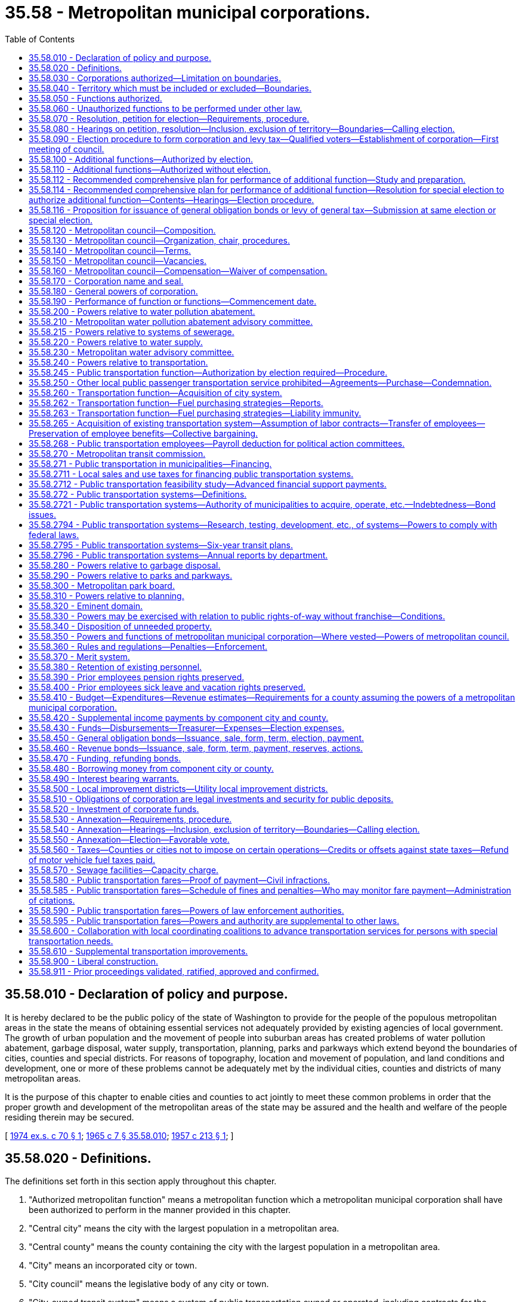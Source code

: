 = 35.58 - Metropolitan municipal corporations.
:toc:

== 35.58.010 - Declaration of policy and purpose.
It is hereby declared to be the public policy of the state of Washington to provide for the people of the populous metropolitan areas in the state the means of obtaining essential services not adequately provided by existing agencies of local government. The growth of urban population and the movement of people into suburban areas has created problems of water pollution abatement, garbage disposal, water supply, transportation, planning, parks and parkways which extend beyond the boundaries of cities, counties and special districts. For reasons of topography, location and movement of population, and land conditions and development, one or more of these problems cannot be adequately met by the individual cities, counties and districts of many metropolitan areas.

It is the purpose of this chapter to enable cities and counties to act jointly to meet these common problems in order that the proper growth and development of the metropolitan areas of the state may be assured and the health and welfare of the people residing therein may be secured.

[ http://leg.wa.gov/CodeReviser/documents/sessionlaw/1974ex1c70.pdf?cite=1974%20ex.s.%20c%2070%20§%201[1974 ex.s. c 70 § 1]; http://leg.wa.gov/CodeReviser/documents/sessionlaw/1965c7.pdf?cite=1965%20c%207%20§%2035.58.010[1965 c 7 § 35.58.010]; http://leg.wa.gov/CodeReviser/documents/sessionlaw/1957c213.pdf?cite=1957%20c%20213%20§%201[1957 c 213 § 1]; ]

== 35.58.020 - Definitions.
The definitions set forth in this section apply throughout this chapter.

. "Authorized metropolitan function" means a metropolitan function which a metropolitan municipal corporation shall have been authorized to perform in the manner provided in this chapter.

. "Central city" means the city with the largest population in a metropolitan area.

. "Central county" means the county containing the city with the largest population in a metropolitan area.

. "City" means an incorporated city or town.

. "City council" means the legislative body of any city or town.

. "City-owned transit system" means a system of public transportation owned or operated, including contracts for the services of a publicly owned or operated system of transportation, by a city that is not located within the boundaries of a metropolitan municipal corporation, county transportation authority, or public transportation benefit area.

. "Component city" means an incorporated city or town within a metropolitan area.

. "Component county" means a county, all or part of which is included within a metropolitan area.

. "Metropolitan area" means the area contained within the boundaries of a metropolitan municipal corporation, or within the boundaries of an area proposed to be organized as such a corporation.

. "Metropolitan council" means the legislative body of a metropolitan municipal corporation, or the legislative body of a county which has by ordinance or resolution assumed the rights, powers, functions, and obligations of a metropolitan municipal corporation pursuant to the provisions of chapter 36.56 RCW.

. "Metropolitan function" means any of the functions of government named in RCW 35.58.050.

. "Metropolitan municipal corporation" means a municipal corporation of the state of Washington created pursuant to this chapter, or a county which has by ordinance or resolution assumed the rights, powers, functions, and obligations of a metropolitan municipal corporation pursuant to the provisions of chapter 36.56 RCW.

. "Metropolitan public transportation" or "metropolitan transportation" for the purposes of this chapter means the transportation of packages, passengers, and their incidental baggage by means other than by chartered bus, sightseeing bus, or any other motor vehicle not on an individual fare-paying basis, together with the necessary passenger terminals and parking facilities or other properties necessary for passenger and vehicular access to and from such people-moving systems: PROVIDED, That nothing in this chapter shall be construed to prohibit a metropolitan municipal corporation from leasing its buses to private certified carriers; to prohibit a metropolitan municipal corporation from providing school bus service for the transportation of pupils; or to prohibit a metropolitan municipal corporation from chartering an electric streetcar on rails which it operates entirely within a city.

. "Pollution" has the meaning given in RCW 90.48.020.

. "Population" means the number of residents as shown by the figures released for the most recent official state, federal, or county census, or population determination made under the direction of the office of financial management.

. "Proof of payment" means evidence of fare prepayment authorized by a metropolitan municipal corporation or a city-owned transit system for the use of buses or other modes of public transportation.

. "Special district" means any municipal corporation of the state of Washington other than a city, county, or metropolitan municipal corporation.

[ http://lawfilesext.leg.wa.gov/biennium/2007-08/Pdf/Bills/Session%20Laws/House/2480-S.SL.pdf?cite=2008%20c%20123%20§%205[2008 c 123 § 5]; http://leg.wa.gov/CodeReviser/documents/sessionlaw/1982c103.pdf?cite=1982%20c%20103%20§%201[1982 c 103 § 1]; http://leg.wa.gov/CodeReviser/documents/sessionlaw/1979c151.pdf?cite=1979%20c%20151%20§%2028[1979 c 151 § 28]; http://leg.wa.gov/CodeReviser/documents/sessionlaw/1977ex1c277.pdf?cite=1977%20ex.s.%20c%20277%20§%2012[1977 ex.s. c 277 § 12]; http://leg.wa.gov/CodeReviser/documents/sessionlaw/1974ex1c84.pdf?cite=1974%20ex.s.%20c%2084%20§%201[1974 ex.s. c 84 § 1]; http://leg.wa.gov/CodeReviser/documents/sessionlaw/1974ex1c70.pdf?cite=1974%20ex.s.%20c%2070%20§%202[1974 ex.s. c 70 § 2]; http://leg.wa.gov/CodeReviser/documents/sessionlaw/1971ex1c303.pdf?cite=1971%20ex.s.%20c%20303%20§%202[1971 ex.s. c 303 § 2]; http://leg.wa.gov/CodeReviser/documents/sessionlaw/1965c7.pdf?cite=1965%20c%207%20§%2035.58.020[1965 c 7 § 35.58.020]; prior:  1957 c 213 § 2; ]

== 35.58.030 - Corporations authorized—Limitation on boundaries.
Any area of the state containing two or more cities, at least one of which is of ten thousand or more population, may organize as a metropolitan municipal corporation for the performance of certain functions, as provided in this chapter. The boundaries of a metropolitan municipal corporation may not be expanded to include territory located in a county other than a component county except as a result of the consolidation of two or more contiguous metropolitan municipal corporations.

[ http://lawfilesext.leg.wa.gov/biennium/1993-94/Pdf/Bills/Session%20Laws/House/1140-S.SL.pdf?cite=1993%20c%20240%20§%201[1993 c 240 § 1]; http://leg.wa.gov/CodeReviser/documents/sessionlaw/1965c7.pdf?cite=1965%20c%207%20§%2035.58.030[1965 c 7 § 35.58.030]; http://leg.wa.gov/CodeReviser/documents/sessionlaw/1957c213.pdf?cite=1957%20c%20213%20§%203[1957 c 213 § 3]; ]

== 35.58.040 - Territory which must be included or excluded—Boundaries.
At the time of its formation no metropolitan municipal corporation shall include only a part of any city, and every city shall be either wholly included or wholly excluded from the boundaries of such corporation. If subsequent to the formation of a metropolitan municipal corporation a part only of any city shall be included within the boundaries of a metropolitan municipal corporation such part shall be deemed to be "unincorporated" for the purpose of selecting a member of the metropolitan council pursuant to *RCW 35.58.120(3) and such city shall neither select nor participate in the selection of a member on the metropolitan council pursuant to RCW 35.58.120.

Any metropolitan municipal corporation now existing within a county with a population of one million or more shall, upon May 21, 1971, have the same boundaries as those of the respective central county of such metropolitan corporation. The boundaries of such metropolitan corporation may not be enlarged or diminished after such date by annexation as provided in chapter 35.58 RCW and any purported annexation of territory shall be deemed void. Any contiguous metropolitan municipal corporations may be consolidated into a single metropolitan municipal corporation upon such terms, for the purpose of performing such metropolitan function or functions, and to be effective at such time as may be approved by resolutions of the respective metropolitan councils. In the event of such consolidation the component city with the largest population shall be the central city of such consolidated metropolitan municipal corporation and the component county with the largest population shall be the central county of such consolidated metropolitan municipal corporation.

[ http://lawfilesext.leg.wa.gov/biennium/1993-94/Pdf/Bills/Session%20Laws/House/1140-S.SL.pdf?cite=1993%20c%20240%20§%202[1993 c 240 § 2]; http://lawfilesext.leg.wa.gov/biennium/1991-92/Pdf/Bills/Session%20Laws/House/1201-S.SL.pdf?cite=1991%20c%20363%20§%2039[1991 c 363 § 39]; http://leg.wa.gov/CodeReviser/documents/sessionlaw/1971ex1c303.pdf?cite=1971%20ex.s.%20c%20303%20§%203[1971 ex.s. c 303 § 3]; http://leg.wa.gov/CodeReviser/documents/sessionlaw/1967c105.pdf?cite=1967%20c%20105%20§%201[1967 c 105 § 1]; http://leg.wa.gov/CodeReviser/documents/sessionlaw/1965c7.pdf?cite=1965%20c%207%20§%2035.58.040[1965 c 7 § 35.58.040]; http://leg.wa.gov/CodeReviser/documents/sessionlaw/1957c213.pdf?cite=1957%20c%20213%20§%204[1957 c 213 § 4]; ]

== 35.58.050 - Functions authorized.
A metropolitan municipal corporation shall have the power to perform any one or more of the following functions, when authorized in the manner provided in this chapter:

. Metropolitan water pollution abatement.

. Metropolitan water supply.

. Metropolitan public transportation.

. Metropolitan garbage disposal.

. Metropolitan parks and parkways.

. Metropolitan comprehensive planning.

[ http://leg.wa.gov/CodeReviser/documents/sessionlaw/1974ex1c70.pdf?cite=1974%20ex.s.%20c%2070%20§%203[1974 ex.s. c 70 § 3]; http://leg.wa.gov/CodeReviser/documents/sessionlaw/1965c7.pdf?cite=1965%20c%207%20§%2035.58.050[1965 c 7 § 35.58.050]; http://leg.wa.gov/CodeReviser/documents/sessionlaw/1957c213.pdf?cite=1957%20c%20213%20§%205[1957 c 213 § 5]; ]

== 35.58.060 - Unauthorized functions to be performed under other law.
All functions of local government which are not authorized as provided in this chapter to be performed by a metropolitan municipal corporation, shall continue to be performed by the counties, cities and special districts within the metropolitan area as provided by law.

[ http://leg.wa.gov/CodeReviser/documents/sessionlaw/1965c7.pdf?cite=1965%20c%207%20§%2035.58.060[1965 c 7 § 35.58.060]; http://leg.wa.gov/CodeReviser/documents/sessionlaw/1957c213.pdf?cite=1957%20c%20213%20§%206[1957 c 213 § 6]; ]

== 35.58.070 - Resolution, petition for election—Requirements, procedure.
A metropolitan municipal corporation may be created by vote of the qualified electors residing in a metropolitan area in the manner provided in this chapter. An election to authorize the creation of a metropolitan municipal corporation may be called pursuant to resolution or petition in the following manner:

. A resolution or concurring resolutions calling for such an election may be adopted by either:

.. The city council of a central city; or

.. The city councils of two or more component cities other than a central city; or

.. The board of commissioners of a central county.

A certified copy of such resolution or certified copies of such concurring resolutions shall be transmitted to the board of commissioners of the central county.

. A petition calling for such an election shall be signed by at least four percent of the qualified voters residing within the metropolitan area and shall be filed with the auditor of the central county.

Any resolution or petition calling for such an election shall describe the boundaries of the proposed metropolitan area, name the metropolitan function or functions which the metropolitan municipal corporation shall be authorized to perform initially and state that the formation of the metropolitan municipal corporation will be conducive to the welfare and benefit of the persons and property within the metropolitan area. After the filing of a first sufficient petition or resolution with such county auditor or board of county commissioners respectively, action by such auditor or board shall be deferred on any subsequent petition or resolution until after the election has been held pursuant to such first petition or resolution.

Upon receipt of such a petition, the auditor shall examine the same and certify to the sufficiency of the signatures thereon. For the purpose of examining the signatures on such petition, the auditor shall be permitted access to the voter registration books of each component county and each component city. No person may withdraw his or her name from a petition after it has been filed with the auditor. Within thirty days following the receipt of such petition, the auditor shall transmit the same to the board of commissioners of the central county, together with his or her certificate as to the sufficiency thereof.

[ http://lawfilesext.leg.wa.gov/biennium/2009-10/Pdf/Bills/Session%20Laws/Senate/5038.SL.pdf?cite=2009%20c%20549%20§%202097[2009 c 549 § 2097]; http://leg.wa.gov/CodeReviser/documents/sessionlaw/1965c7.pdf?cite=1965%20c%207%20§%2035.58.070[1965 c 7 § 35.58.070]; http://leg.wa.gov/CodeReviser/documents/sessionlaw/1957c213.pdf?cite=1957%20c%20213%20§%207[1957 c 213 § 7]; ]

== 35.58.080 - Hearings on petition, resolution—Inclusion, exclusion of territory—Boundaries—Calling election.
Upon receipt of a duly certified petition or a valid resolution calling for an election on the formation of a metropolitan municipal corporation, the board of commissioners of the central county shall fix a date for a public hearing thereon which shall be not more than sixty nor less than forty days following the receipt of such resolution or petition. Notice of such hearing shall be published once a week for at least four consecutive weeks in one or more newspapers of general circulation within the metropolitan area. The notice shall contain a description of the boundaries of the proposed metropolitan area, shall name the initial metropolitan function or functions and shall state the time and place of the hearing and the fact that any changes in the boundaries of the metropolitan area will be considered at such time and place. At such hearing or any continuation thereof, any interested person may appear and be heard on all matters relating to the effect of the formation of the proposed municipal metropolitan corporation. The commissioners may make such changes in the boundaries of the metropolitan area as they shall deem reasonable and proper, but may not delete any portion of the proposed area which will create an island of included or excluded lands, may not delete a portion of any city, and may not delete any portion of the proposed area which is contributing or may reasonably be expected to contribute to the pollution of any water course or body of water in the proposed area when the petition or resolution names metropolitan water pollution abatement as a function to be performed by the proposed metropolitan municipal corporation. If the commissioners shall determine that any additional territory should be included in the metropolitan area, a second hearing shall be held and notice given in the same manner as for the original hearing. The commissioners may adjourn the hearing on the formation of a metropolitan municipal corporation from time to time not exceeding thirty days in all. At the next regular meeting following the conclusion of such hearing the commissioners shall adopt a resolution fixing the boundaries of the proposed metropolitan municipal corporation, declaring that the formation of the proposed metropolitan municipal corporation will be conducive to the welfare and benefit of the persons and property therein and providing for the calling of a special election on the formation of the metropolitan municipal corporation to be held not more than one hundred twenty days nor less than sixty days following the adoption of such resolution.

[ http://leg.wa.gov/CodeReviser/documents/sessionlaw/1974ex1c70.pdf?cite=1974%20ex.s.%20c%2070%20§%204[1974 ex.s. c 70 § 4]; http://leg.wa.gov/CodeReviser/documents/sessionlaw/1965c7.pdf?cite=1965%20c%207%20§%2035.58.080[1965 c 7 § 35.58.080]; http://leg.wa.gov/CodeReviser/documents/sessionlaw/1957c213.pdf?cite=1957%20c%20213%20§%208[1957 c 213 § 8]; ]

== 35.58.090 - Election procedure to form corporation and levy tax—Qualified voters—Establishment of corporation—First meeting of council.
The election on the formation of the metropolitan municipal corporation shall be conducted by the auditor of the central county in accordance with the general election laws of the state and the results thereof shall be canvassed by the county canvassing board of the central county, which shall certify the result of the election to the county legislative authority of the central county, and shall cause a certified copy of such canvass to be filed in the office of the secretary of state. Notice of the election shall be published in one or more newspapers of general circulation in each component county in the manner provided in the general election laws. No person shall be entitled to vote at such election unless that person is a qualified voter under the laws of the state in effect at the time of such election and has resided within the metropolitan area for at least thirty days preceding the date of the election. The ballot proposition shall be in substantially the following form:

"FORMATION OF METROPOLITAN

MUNICIPAL CORPORATION

Shall a metropolitan municipal corporation be established for the area described in a resolution of the county legislative authority of . . . . . . county adopted on the . . . . day of . . . . . ., (year) . . . ., to perform the metropolitan functions of . . . . . . (here insert the title of each of the functions to be authorized as set forth in the petition or initial resolution).

 YES . . . .□ NO . . . .□"

 

YES . . . .

□

 

NO . . . .

□"

If a majority of the persons voting on the proposition residing within the central city shall vote in favor thereof and a majority of the persons voting on the proposition residing in the metropolitan area outside of the central city shall vote in favor thereof, the metropolitan municipal corporation shall thereupon be established and the county legislative authority of the central county shall adopt a resolution setting a time and place for the first meeting of the metropolitan council which shall be held not later than sixty days after the date of such election. A copy of such resolution shall be transmitted to the legislative body of each component city and county and of each special district which shall be affected by the particular metropolitan functions authorized.

At the same election there shall be submitted to the voters residing within the metropolitan area, for their approval or rejection, a proposition authorizing the metropolitan municipal corporation, if formed, to levy at the earliest time permitted by law on all taxable property located within the metropolitan municipal corporation a general tax, for one year, of twenty-five cents per thousand dollars of assessed value in excess of any constitutional or statutory limitation for authorized purposes of the metropolitan municipal corporation. The proposition shall be expressed on the ballots in substantially the following form:

"ONE YEAR TWENTY-FIVE CENTS

PER THOUSAND DOLLARS OF

ASSESSED VALUE LEVY

Shall the metropolitan municipal corporation, if formed, levy a general tax of twenty-five cents per thousand dollars of assessed value for one year upon all the taxable property within said corporation in excess of the constitutional and/or statutory tax limits for authorized purposes of the corporation?

 YES . . . .□ NO . . . .□"

 

YES . . . .

□

 

NO . . . .

□"

Such proposition to be effective must be approved by a majority of at least three-fifths of the persons voting on the proposition to levy such tax, with a forty percent validation requirement, in the manner set forth in Article VII, section 2(a) of the Constitution of this state.

[ http://lawfilesext.leg.wa.gov/biennium/2015-16/Pdf/Bills/Session%20Laws/House/2359-S.SL.pdf?cite=2016%20c%20202%20§%2027[2016 c 202 § 27]; http://lawfilesext.leg.wa.gov/biennium/1993-94/Pdf/Bills/Session%20Laws/House/1140-S.SL.pdf?cite=1993%20c%20240%20§%203[1993 c 240 § 3]; http://leg.wa.gov/CodeReviser/documents/sessionlaw/1973ex1c195.pdf?cite=1973%201st%20ex.s.%20c%20195%20§%2023[1973 1st ex.s. c 195 § 23]; http://leg.wa.gov/CodeReviser/documents/sessionlaw/1965c7.pdf?cite=1965%20c%207%20§%2035.58.090[1965 c 7 § 35.58.090]; http://leg.wa.gov/CodeReviser/documents/sessionlaw/1957c213.pdf?cite=1957%20c%20213%20§%209[1957 c 213 § 9]; ]

== 35.58.100 - Additional functions—Authorized by election.
A metropolitan municipal corporation may be authorized to perform one or more metropolitan functions in addition to those which it has previously been authorized to perform, with the approval of the voters at an election, in the manner provided in this section.

An election to authorize a metropolitan municipal corporation to perform one or more additional metropolitan functions may be called pursuant to a resolution or a petition in the following manner:

. A resolution calling for such an election may be adopted by:

.. The city council of the central city; or

.. The city councils of at least one-half in number of the component cities other than the central city; or

.. The board of commissioners of the central county. Such resolution shall be transmitted to the metropolitan council.

. A petition calling for such an election shall be signed by at least four percent of the registered voters residing within the metropolitan area and shall be filed with the auditor of the central county.

Any resolution or petition calling for such an election shall name the additional metropolitan functions which the metropolitan municipal corporation shall be authorized to perform.

Upon receipt of such a petition, the auditor shall examine the signatures thereon and certify to the sufficiency thereof. For the purpose of examining the signatures on such petition, the auditor shall be permitted access to all voter registration books of any component county and of all component cities. No person may withdraw his or her name from a petition after it has been filed with the auditor. Within thirty days following the receipt of such petition, the auditor shall transmit the same to the metropolitan council, together with his or her certificate as to the sufficiency of signatures thereon.

Upon receipt of a valid resolution or duly certified petition calling for an election on the authorization of the performance of one or more additional metropolitan functions, the metropolitan council shall cause to be called a special election to be held not more than one hundred and twenty days nor less than sixty days following such receipt. Such special election shall be conducted and canvassed as provided in this chapter for an election on the question of forming a metropolitan municipal corporation. The ballot proposition shall be in substantially the following form:

"Shall the . . . . . . metropolitan municipal corporation be authorized to perform the additional metropolitan functions of . . . . . . (here insert the title of each of the additional functions to be authorized as set forth in the petition or resolution)?

 YES . . . .□ NO . . . .□"

 

YES . . . .

□

 

NO . . . .

□"

If a majority of the persons voting on the proposition shall vote in favor thereof, the metropolitan municipal corporation shall be authorized to perform such additional metropolitan function or functions.

[ http://lawfilesext.leg.wa.gov/biennium/2009-10/Pdf/Bills/Session%20Laws/Senate/5038.SL.pdf?cite=2009%20c%20549%20§%202098[2009 c 549 § 2098]; http://leg.wa.gov/CodeReviser/documents/sessionlaw/1967c105.pdf?cite=1967%20c%20105%20§%202[1967 c 105 § 2]; http://leg.wa.gov/CodeReviser/documents/sessionlaw/1965c7.pdf?cite=1965%20c%207%20§%2035.58.100[1965 c 7 § 35.58.100]; http://leg.wa.gov/CodeReviser/documents/sessionlaw/1957c213.pdf?cite=1957%20c%20213%20§%2010[1957 c 213 § 10]; ]

== 35.58.110 - Additional functions—Authorized without election.
A metropolitan municipal corporation may be authorized to perform one or more metropolitan functions in addition to those which it previously has been authorized to perform, without an election, in the manner provided in this section. A resolution providing for the performance of such additional metropolitan function or functions shall be adopted by the metropolitan council. A copy of such resolution shall be transmitted by registered mail to the legislative body of each component city and county. If, within ninety days after the date of such mailing, a concurring resolution is adopted by the legislative body of each component county, of each component city of the first class, and of at least two-thirds of all other component cities, and such concurring resolutions are transmitted to the metropolitan council, such council shall by resolution declare that the metropolitan municipal corporation has been authorized to perform such additional metropolitan function or functions. A copy of such resolution shall be transmitted by registered mail to the legislative body of each component city and county and of each special district which will be affected by the particular additional metropolitan function authorized.

[ http://leg.wa.gov/CodeReviser/documents/sessionlaw/1965c7.pdf?cite=1965%20c%207%20§%2035.58.110[1965 c 7 § 35.58.110]; http://leg.wa.gov/CodeReviser/documents/sessionlaw/1957c213.pdf?cite=1957%20c%20213%20§%2011[1957 c 213 § 11]; ]

== 35.58.112 - Recommended comprehensive plan for performance of additional function—Study and preparation.
The metropolitan council of a metropolitan municipal corporation upon the affirmative vote of two-thirds of the members of such council may make planning, engineering, legal, financial and feasibility studies preliminary to or incident to the preparation of a recommended comprehensive plan for any metropolitan function, and may prepare such a recommended comprehensive plan before the metropolitan municipal corporation has been authorized to perform such function. The studies and plan may cover territory within and without the metropolitan municipal corporation. A recommended comprehensive plan prepared pursuant to this section for any metropolitan function may not be adopted by the metropolitan council unless the metropolitan municipal corporation shall have been authorized to perform such function.

[ http://leg.wa.gov/CodeReviser/documents/sessionlaw/1967c105.pdf?cite=1967%20c%20105%20§%207[1967 c 105 § 7]; ]

== 35.58.114 - Recommended comprehensive plan for performance of additional function—Resolution for special election to authorize additional function—Contents—Hearings—Election procedure.
Whenever a recommended comprehensive plan for the performance of any additional metropolitan function shall have been prepared and the metropolitan council shall have found the plan to be feasible the council may by resolution call a special election to authorize the performance of such additional function without the filing of the petitions or resolutions provided for in RCW 35.58.100.

If the metropolitan council shall determine that the performance of such function requires enlargement of the metropolitan area, such resolution shall contain a description of the boundaries of the proposed metropolitan area and may be adopted only after a public hearing thereon before the council. Notice of such hearing shall be published once a week for at least two consecutive weeks in one or more newspapers of general circulation within the proposed metropolitan area. The notice shall contain a description of the boundaries of the proposed metropolitan area, shall name the additional function or functions to be performed and shall state the time and place of the hearing and the fact that any changes in the boundaries of the proposed metropolitan area will be considered at such time and place. At such hearing any interested person may appear and be heard. The council may make such changes in the proposed metropolitan area as they shall deem reasonable and proper, but may not delete any portion of the existing metropolitan area and may not delete any portion of the proposed additional area which will create an island of included or excluded lands. If the council shall determine that the proposed additional area should be further enlarged, a second hearing shall be held and notice given in the same manner as for the original hearing. The council may adjourn the hearing or hearings from time to time.

Following the conclusion of such hearing or hearings the council may adopt a resolution fixing the boundaries of the proposed metropolitan area and calling a special election on the performance of such additional function. If the metropolitan municipal corporation is then authorized to perform the function of metropolitan sewage disposal the council may provide in such resolution that local governmental agencies collecting sewage from areas outside the metropolitan area as same is constituted on the date of adoption of such resolution will not thereafter be required to discharge such sewage into the metropolitan sewer system or to secure approval of local construction plans from the metropolitan municipal corporation unless such local agency shall first have entered into a contract with the metropolitan municipal corporation for the disposal of such sewage. The metropolitan council may also provide in such resolution that the authorization to perform such additional function be effective only if the voters at such election also authorize the issuance of any general obligation bonds required to carry out the recommended comprehensive plan.

The resolution calling such election shall fix the form of the ballot proposition and the same may vary from that specified in RCW 35.58.100. If the metropolitan council shall find that the issuance of general obligation bonds is necessary to perform such additional function and to carry out such recommended comprehensive plan then the ballot proposition shall set forth the principal amount of such bonds and the maximum maturity thereof and the proposition shall be so worded that the voters may by a single yes or no vote authorize the performance of the designated function in the area described in the resolution and the issuance of such general obligation bonds.

The persons voting at such election shall be all of the qualified voters who have resided within the boundaries of the proposed metropolitan area for at least thirty days preceding the date of the election. The election shall be conducted and canvassed as provided in RCW 35.58.090.

If the resolution calling such election does not require the approval of general obligation bonds as a condition of the performance of such additional function and if a majority of the persons voting on the ballot proposition residing within the existing metropolitan municipal corporation shall vote in favor thereof and a majority of the persons residing within the area proposed to be added to the existing metropolitan municipal corporation shall vote in favor thereof the boundaries described in the resolution calling the election shall become the boundaries of the metropolitan municipal corporation and the metropolitan municipal corporation shall be authorized to perform the additional function described in the proposition.

If the resolution calling such election shall require the authorization of general obligation bonds as a condition of the performance of such additional function, then to be effective the ballot proposition must be approved as provided in the preceding paragraph and must also be approved by at least three-fifths of the persons voting thereon and the number of persons voting on such proposition must constitute not less than forty percent of the total number of votes cast within such area at the last preceding state general election.

[ http://leg.wa.gov/CodeReviser/documents/sessionlaw/1967c105.pdf?cite=1967%20c%20105%20§%208[1967 c 105 § 8]; ]

== 35.58.116 - Proposition for issuance of general obligation bonds or levy of general tax—Submission at same election or special election.
The metropolitan council may at the same election called to authorize the performance of an additional function or at a special election called by the council after it has been authorized to perform any metropolitan function submit a proposition for the issuance of general obligation bonds for capital purposes as provided in RCW 35.58.450 or a proposition for the levy of a general tax for any authorized purpose for one year in such total dollar amount as the metropolitan council may determine and specify in such proposition. Any such proposition to be effective must be assented to by at least three-fifths of the persons voting thereon and the number of persons voting on such proposition shall constitute not less than forty percent of the total number of votes cast within the metropolitan area at the last preceding state general election. Any such proposition shall only be effective if the performance of the additional function shall be authorized at such election or shall have been authorized prior thereto.

[ http://leg.wa.gov/CodeReviser/documents/sessionlaw/1967c105.pdf?cite=1967%20c%20105%20§%209[1967 c 105 § 9]; ]

== 35.58.120 - Metropolitan council—Composition.
Unless the rights, powers, functions, and obligations of a metropolitan municipal corporation have been assumed by a county as provided in chapter 36.56 RCW, a metropolitan municipal corporation shall be governed by a metropolitan council composed of elected officials of the component counties and component cities, and possibly other persons, as determined by agreement of each of the component counties and the component cities equal in number to at least twenty-five percent of the total number of component cities that have at least seventy-five percent of the combined component city populations. The agreement shall remain in effect until altered in the same manner as the initial composition is determined.

[ http://lawfilesext.leg.wa.gov/biennium/1993-94/Pdf/Bills/Session%20Laws/House/1140-S.SL.pdf?cite=1993%20c%20240%20§%204[1993 c 240 § 4]; http://leg.wa.gov/CodeReviser/documents/sessionlaw/1983c92.pdf?cite=1983%20c%2092%20§%201[1983 c 92 § 1]; http://leg.wa.gov/CodeReviser/documents/sessionlaw/1981c190.pdf?cite=1981%20c%20190%20§%203[1981 c 190 § 3]; http://leg.wa.gov/CodeReviser/documents/sessionlaw/1974ex1c70.pdf?cite=1974%20ex.s.%20c%2070%20§%205[1974 ex.s. c 70 § 5]; http://leg.wa.gov/CodeReviser/documents/sessionlaw/1971ex1c303.pdf?cite=1971%20ex.s.%20c%20303%20§%205[1971 ex.s. c 303 § 5]; http://leg.wa.gov/CodeReviser/documents/sessionlaw/1969ex1c135.pdf?cite=1969%20ex.s.%20c%20135%20§%201[1969 ex.s. c 135 § 1]; http://leg.wa.gov/CodeReviser/documents/sessionlaw/1967c105.pdf?cite=1967%20c%20105%20§%203[1967 c 105 § 3]; http://leg.wa.gov/CodeReviser/documents/sessionlaw/1965c7.pdf?cite=1965%20c%207%20§%2035.58.120[1965 c 7 § 35.58.120]; http://leg.wa.gov/CodeReviser/documents/sessionlaw/1957c213.pdf?cite=1957%20c%20213%20§%2012[1957 c 213 § 12]; ]

== 35.58.130 - Metropolitan council—Organization, chair, procedures.
At the first meeting of the metropolitan council following the formation of a metropolitan municipal corporation, the mayor of the central city shall serve as temporary chair. As its first official act the council shall elect a chair. The chair shall be a voting member of the council and shall preside at all meetings. In the event of his or her absence or inability to act the council shall select one of its members to act as chair pro tempore. A majority of all members of the council shall constitute a quorum for the transaction of business. A smaller number of councilmembers than a quorum may adjourn from time to time and may compel the attendance of absent members in such manner and under such penalties as the council may provide. The council shall determine its own rules and order of business, shall provide by resolution for the manner and time of holding all regular and special meetings and shall keep a journal of its proceedings which shall be a public record. Every legislative act of the council of a general or permanent nature shall be by resolution.

[ http://lawfilesext.leg.wa.gov/biennium/2009-10/Pdf/Bills/Session%20Laws/Senate/5038.SL.pdf?cite=2009%20c%20549%20§%202099[2009 c 549 § 2099]; http://leg.wa.gov/CodeReviser/documents/sessionlaw/1965c7.pdf?cite=1965%20c%207%20§%2035.58.130[1965 c 7 § 35.58.130]; http://leg.wa.gov/CodeReviser/documents/sessionlaw/1957c213.pdf?cite=1957%20c%20213%20§%2013[1957 c 213 § 13]; ]

== 35.58.140 - Metropolitan council—Terms.
Each member of a metropolitan council except those selected under the provisions of RCW 35.58.120, shall hold office at the pleasure of the body which selected him or her. Each member, who shall hold office ex officio, may not hold office after he or she ceases to hold the position of elected county executive, mayor, commissioner, or councilmember. The chair shall hold office until the second Tuesday in July of each even-numbered year and may, if reelected, serve more than one term. Each member shall hold office until his or her successor has been selected as provided in this chapter.

[ http://lawfilesext.leg.wa.gov/biennium/2009-10/Pdf/Bills/Session%20Laws/Senate/5038.SL.pdf?cite=2009%20c%20549%20§%202100[2009 c 549 § 2100]; http://leg.wa.gov/CodeReviser/documents/sessionlaw/1971ex1c303.pdf?cite=1971%20ex.s.%20c%20303%20§%206[1971 ex.s. c 303 § 6]; http://leg.wa.gov/CodeReviser/documents/sessionlaw/1969ex1c135.pdf?cite=1969%20ex.s.%20c%20135%20§%202[1969 ex.s. c 135 § 2]; http://leg.wa.gov/CodeReviser/documents/sessionlaw/1967c105.pdf?cite=1967%20c%20105%20§%204[1967 c 105 § 4]; http://leg.wa.gov/CodeReviser/documents/sessionlaw/1965c7.pdf?cite=1965%20c%207%20§%2035.58.140[1965 c 7 § 35.58.140]; http://leg.wa.gov/CodeReviser/documents/sessionlaw/1957c213.pdf?cite=1957%20c%20213%20§%2014[1957 c 213 § 14]; ]

== 35.58.150 - Metropolitan council—Vacancies.
A vacancy in the office of a member of the metropolitan council shall be filled in the same manner as provided for the original selection. The meeting of mayors to fill a vacancy of the member selected under the provisions of RCW 35.58.120 or of special district representatives to fill a vacancy of a member selected under RCW 35.58.120 shall be held at such time and place as shall be designated by the chair of the metropolitan council after ten days' written notice mailed to the mayors of each of the cities specified in RCW 35.58.120 or to the representatives of the special purpose districts specified in RCW 35.58.120, whichever is applicable.

[ http://lawfilesext.leg.wa.gov/biennium/2009-10/Pdf/Bills/Session%20Laws/Senate/5038.SL.pdf?cite=2009%20c%20549%20§%202101[2009 c 549 § 2101]; http://leg.wa.gov/CodeReviser/documents/sessionlaw/1984c44.pdf?cite=1984%20c%2044%20§%201[1984 c 44 § 1]; http://leg.wa.gov/CodeReviser/documents/sessionlaw/1967c105.pdf?cite=1967%20c%20105%20§%205[1967 c 105 § 5]; http://leg.wa.gov/CodeReviser/documents/sessionlaw/1965c7.pdf?cite=1965%20c%207%20§%2035.58.150[1965 c 7 § 35.58.150]; http://leg.wa.gov/CodeReviser/documents/sessionlaw/1957c213.pdf?cite=1957%20c%20213%20§%2015[1957 c 213 § 15]; ]

== 35.58.160 - Metropolitan council—Compensation—Waiver of compensation.
The chair and committee chairs of the metropolitan council except elected public officials serving on a full-time salaried basis may receive such compensation as the other members of the metropolitan council shall provide. Members of the council other than the chair and committee chairs shall receive compensation of fifty dollars per day or portion thereof for attendance at metropolitan council or committee meetings, or for performing other services on behalf of the metropolitan municipal corporation, but not exceeding a total of four thousand eight hundred dollars in any year, in addition to any compensation which they may receive as officers of component cities or counties: PROVIDED, That elected public officers serving in such capacities on a full-time basis shall not receive compensation for attendance at metropolitan, council, or committee meetings, or otherwise performing services on behalf of the metropolitan municipal corporation: PROVIDED FURTHER, That committee chairs shall not receive compensation in any one year greater than one-third of the compensation authorized for the county commissioners or county councilmembers of the central county.

Any member of the council may waive all or any portion of his or her compensation payable under this section as to any month or months during his or her term of office, by a written waiver filed with the council as provided in this section. The waiver, to be effective, must be filed any time after the member's selection and prior to the date on which the compensation would otherwise be paid. The waiver shall specify the month or period of months for which it is made.

All members of the council shall be reimbursed for expenses actually incurred by them in the conduct of official business for the metropolitan municipal corporation.

[ http://lawfilesext.leg.wa.gov/biennium/2009-10/Pdf/Bills/Session%20Laws/Senate/5038.SL.pdf?cite=2009%20c%20549%20§%202102[2009 c 549 § 2102]; http://leg.wa.gov/CodeReviser/documents/sessionlaw/1985c330.pdf?cite=1985%20c%20330%20§%201[1985 c 330 § 1]; http://leg.wa.gov/CodeReviser/documents/sessionlaw/1974ex1c84.pdf?cite=1974%20ex.s.%20c%2084%20§%202[1974 ex.s. c 84 § 2]; http://leg.wa.gov/CodeReviser/documents/sessionlaw/1965c7.pdf?cite=1965%20c%207%20§%2035.58.160[1965 c 7 § 35.58.160]; http://leg.wa.gov/CodeReviser/documents/sessionlaw/1957c213.pdf?cite=1957%20c%20213%20§%2016[1957 c 213 § 16]; ]

== 35.58.170 - Corporation name and seal.
The name of a metropolitan municipal corporation shall be established by its metropolitan council. Each metropolitan municipal corporation shall adopt a corporate seal containing the name of the corporation and the date of its formation.

[ http://leg.wa.gov/CodeReviser/documents/sessionlaw/1965c7.pdf?cite=1965%20c%207%20§%2035.58.170[1965 c 7 § 35.58.170]; http://leg.wa.gov/CodeReviser/documents/sessionlaw/1957c213.pdf?cite=1957%20c%20213%20§%2017[1957 c 213 § 17]; ]

== 35.58.180 - General powers of corporation.
In addition to the powers specifically granted by this chapter a metropolitan municipal corporation shall have all powers which are necessary to carry out the purposes of the metropolitan municipal corporation and to perform authorized metropolitan functions. A metropolitan municipal corporation may contract with the United States or any agency thereof, any state or agency thereof, any other metropolitan municipal corporation, any county, city, special district, or governmental agency and any private person, firm or corporation for the purpose of receiving gifts or grants or securing loans or advances for preliminary planning and feasibility studies, or for the design, construction or operation of metropolitan facilities and a metropolitan municipal corporation may contract with any governmental agency or with any private person, firm or corporation for the use by either contracting party of all or any part of the facilities, structures, lands, interests in lands, air rights over lands and rights-of-way of all kinds which are owned, leased or held by the other party and for the purpose of planning, constructing or operating any facility or performing any service which the metropolitan municipal corporation may be authorized to operate or perform, on such terms as may be agreed upon by the contracting parties: PROVIDED, That before any contract for the lease or operation of any metropolitan public transportation facilities shall be let to any private person, firm or corporation, a general schedule of rental rates for bus equipment with or without drivers shall be publicly posted applicable to all private certificated carriers, and for other facilities competitive bids shall first be called upon such notice, bidder qualifications and bid conditions as the metropolitan council shall determine.

A metropolitan municipal corporation may sue and be sued in its corporate capacity in all courts and in all proceedings.

[ http://leg.wa.gov/CodeReviser/documents/sessionlaw/1974ex1c84.pdf?cite=1974%20ex.s.%20c%2084%20§%203[1974 ex.s. c 84 § 3]; http://leg.wa.gov/CodeReviser/documents/sessionlaw/1967c105.pdf?cite=1967%20c%20105%20§%206[1967 c 105 § 6]; http://leg.wa.gov/CodeReviser/documents/sessionlaw/1965c7.pdf?cite=1965%20c%207%20§%2035.58.180[1965 c 7 § 35.58.180]; http://leg.wa.gov/CodeReviser/documents/sessionlaw/1957c213.pdf?cite=1957%20c%20213%20§%2018[1957 c 213 § 18]; ]

== 35.58.190 - Performance of function or functions—Commencement date.
The metropolitan council shall provide by resolution the effective date on which the metropolitan municipal corporation will commence to perform any one or more of the metropolitan functions which it shall have been authorized to perform.

[ http://leg.wa.gov/CodeReviser/documents/sessionlaw/1965c7.pdf?cite=1965%20c%207%20§%2035.58.190[1965 c 7 § 35.58.190]; http://leg.wa.gov/CodeReviser/documents/sessionlaw/1957c213.pdf?cite=1957%20c%20213%20§%2019[1957 c 213 § 19]; ]

== 35.58.200 - Powers relative to water pollution abatement.
If a metropolitan municipal corporation shall be authorized to perform the function of metropolitan water pollution abatement, it shall have the following powers in addition to the general powers granted by this chapter:

. To prepare a comprehensive water pollution abatement plan including provisions for waterborne pollutant removal, water quality improvement, sewage disposal, and stormwater drainage for the metropolitan area.

. To acquire by purchase, condemnation, gift, or grant and to lease, construct, add to, improve, replace, repair, maintain, operate and regulate the use of metropolitan facilities for water pollution abatement, including but not limited to, removal of waterborne pollutants, water quality improvement, sewage disposal and stormwater drainage within or without the metropolitan area, including but not limited to trunk, interceptor and outfall sewers, whether used to carry sanitary waste, stormwater, or combined storm and sanitary sewage, lift and pumping stations, pipelines, drains, sewage treatment plants, flow control structures together with all lands, property rights, equipment and accessories necessary for such facilities. Sewer facilities which are owned by a county, city, or special district may be acquired or used by the metropolitan municipal corporation only with the consent of the legislative body of the county, city, or special districts owning such facilities. Counties, cities, and special districts are hereby authorized to convey or lease such facilities to metropolitan municipal corporations or to contract for their joint use on such terms as may be fixed by agreement between the legislative body of such county, city, or special district and the metropolitan council, without submitting the matter to the voters of such county, city, or district.

. To require counties, cities, special districts and other political subdivisions to discharge sewage collected by such entities from any portion of the metropolitan area which can drain by gravity flow into such metropolitan facilities as may be provided to serve such areas when the metropolitan council shall declare by resolution that the health, safety, or welfare of the people within the metropolitan area requires such action.

. To fix rates and charges for the use of metropolitan water pollution abatement facilities, and to expend the moneys so collected for authorized water pollution abatement activities.

. To establish minimum standards for the construction of local water pollution abatement facilities and to approve plans for construction of such facilities by component counties or cities or by special districts, which are connected to the facilities of the metropolitan municipal corporation. No such county, city, or special district shall construct such facilities without first securing such approval.

. To acquire by purchase, condemnation, gift, or grant, to lease, construct, add to, improve, replace, repair, maintain, operate and regulate the use of facilities for the local collection of sewage or stormwater in portions of the metropolitan area not contained within any city or special district operating local public sewer facilities and, with the consent of the legislative body of any such city or special district, to exercise such powers within such city or special district and for such purpose to have all the powers conferred by law upon such city or special district with respect to such local collection facilities: PROVIDED, That such consent shall not be required if the department of ecology certifies that a water pollution problem exists within any such city or special district and notifies the city or special district to correct such problem and corrective construction of necessary local collection facilities shall not have been commenced within one year after notification. All costs of such local collection facilities shall be paid for by the area served thereby.

. To participate fully in federal and state programs under the federal water pollution control act (86 Stat. 816 et seq., 33 U.S.C. 1251 et seq.) and to take all actions necessary to secure to itself or its component agencies the benefits of that act and to meet the requirements of that act, including but not limited to the following:

.. authority to develop and implement such plans as may be appropriate or necessary under the act.

.. authority to require by appropriate regulations that its component agencies comply with all effluent treatment and limitation requirements, standards of performance requirements, pretreatment requirements, a user charge and industrial cost recovery system conforming to federal regulation, and all conditions of national permit discharge elimination system permits issued to the metropolitan municipal corporation or its component agencies. Adoption of such regulations and compliance therewith shall not constitute a breach of any sewage disposal contract between a metropolitan municipal corporation and its component agencies nor a defense to an action for the performance of all terms and conditions of such contracts not inconsistent with such regulations and such contracts, as modified by such regulations, shall be in all respects valid and enforceable.

[ http://leg.wa.gov/CodeReviser/documents/sessionlaw/1975c36.pdf?cite=1975%20c%2036%20§%201[1975 c 36 § 1]; http://leg.wa.gov/CodeReviser/documents/sessionlaw/1974ex1c70.pdf?cite=1974%20ex.s.%20c%2070%20§%206[1974 ex.s. c 70 § 6]; http://leg.wa.gov/CodeReviser/documents/sessionlaw/1971ex1c303.pdf?cite=1971%20ex.s.%20c%20303%20§%207[1971 ex.s. c 303 § 7]; http://leg.wa.gov/CodeReviser/documents/sessionlaw/1965c7.pdf?cite=1965%20c%207%20§%2035.58.200[1965 c 7 § 35.58.200]; http://leg.wa.gov/CodeReviser/documents/sessionlaw/1957c213.pdf?cite=1957%20c%20213%20§%2020[1957 c 213 § 20]; ]

== 35.58.210 - Metropolitan water pollution abatement advisory committee.
If a metropolitan municipal corporation shall be authorized to perform the function of metropolitan water pollution abatement, the metropolitan council shall, prior to the effective date of the assumption of such function, cause a metropolitan water pollution abatement advisory committee to be formed by notifying the legislative body of each component city and county which operates a sewer system to appoint one person to serve on such advisory committee and the board of commissioners of each water-sewer district which operates a sewer system, any portion of which lies within the metropolitan area, to appoint one person to serve on such committee. The metropolitan water pollution abatement advisory committee shall meet at the time and place provided in the notice and elect a chair. The members of such committee shall serve at the pleasure of the appointing bodies and shall receive no compensation other than reimbursement for expenses actually incurred in the performance of their duties. The function of such advisory committee shall be to advise the metropolitan council in matters relating to the performance of the water pollution abatement function.

[ http://lawfilesext.leg.wa.gov/biennium/2011-12/Pdf/Bills/Session%20Laws/House/1074.SL.pdf?cite=2011%20c%20124%20§%201[2011 c 124 § 1]; http://lawfilesext.leg.wa.gov/biennium/2009-10/Pdf/Bills/Session%20Laws/Senate/5038.SL.pdf?cite=2009%20c%20549%20§%202103[2009 c 549 § 2103]; http://lawfilesext.leg.wa.gov/biennium/1999-00/Pdf/Bills/Session%20Laws/House/1264.SL.pdf?cite=1999%20c%20153%20§%2033[1999 c 153 § 33]; http://leg.wa.gov/CodeReviser/documents/sessionlaw/1974ex1c70.pdf?cite=1974%20ex.s.%20c%2070%20§%207[1974 ex.s. c 70 § 7]; http://leg.wa.gov/CodeReviser/documents/sessionlaw/1965c7.pdf?cite=1965%20c%207%20§%2035.58.210[1965 c 7 § 35.58.210]; http://leg.wa.gov/CodeReviser/documents/sessionlaw/1957c213.pdf?cite=1957%20c%20213%20§%2021[1957 c 213 § 21]; ]

== 35.58.215 - Powers relative to systems of sewerage.
A metropolitan municipal corporation authorized to perform water pollution abatement may exercise all the powers relating to systems of sewerage authorized by RCW 36.94.010, 36.94.020, and 36.94.140 for counties.

[ http://lawfilesext.leg.wa.gov/biennium/1997-98/Pdf/Bills/Session%20Laws/Senate/5838-S.SL.pdf?cite=1997%20c%20447%20§%2013[1997 c 447 § 13]; ]

== 35.58.220 - Powers relative to water supply.
If a metropolitan municipal corporation shall be authorized to perform the function of metropolitan water supply, it shall have the following powers in addition to the general powers granted by this chapter:

. To prepare a comprehensive plan for the development of sources of water supply, trunk supply mains and water treatment and storage facilities for the metropolitan area.

. To acquire by purchase, condemnation, gift or grant and to lease, construct, add to, improve, replace, repair, maintain, operate and regulate the use of metropolitan facilities for water supply within or without the metropolitan area, including buildings, structures, water sheds, wells, springs, dams, settling basins, intakes, treatment plants, trunk supply mains and pumping stations, together with all lands, property, equipment and accessories necessary to enable the metropolitan municipal corporation to obtain and develop sources of water supply, treat and store water and deliver water through trunk supply mains. Water supply facilities which are owned by a city or special district may be acquired or used by the metropolitan municipal corporation only with the consent of the legislative body of the city or special district owning such facilities. Cities and special districts are hereby authorized to convey or lease such facilities to metropolitan municipal corporations or to contract for their joint use on such terms as may be fixed by agreement between the legislative body of such city or special district and the metropolitan council, without submitting the matter to the voters of such city or special district.

. To fix rates and charges for water supplied by the metropolitan municipal corporation.

. To acquire by purchase, condemnation, gift or grant and to lease, construct, add to, improve, replace, repair, maintain, operate and regulate the use of facilities for the local distribution of water in portions of the metropolitan area not contained within any city, or water-sewer district that operates a water system, and, with the consent of the legislative body of any city or the water-sewer district, to exercise such powers within such city or water-sewer district and for such purpose to have all the powers conferred by law upon such city or water-sewer district with respect to such local distribution facilities. All costs of such local distribution facilities shall be paid for by the area served thereby.

[ http://lawfilesext.leg.wa.gov/biennium/1999-00/Pdf/Bills/Session%20Laws/House/1264.SL.pdf?cite=1999%20c%20153%20§%2034[1999 c 153 § 34]; http://leg.wa.gov/CodeReviser/documents/sessionlaw/1965c7.pdf?cite=1965%20c%207%20§%2035.58.220[1965 c 7 § 35.58.220]; http://leg.wa.gov/CodeReviser/documents/sessionlaw/1957c213.pdf?cite=1957%20c%20213%20§%2022[1957 c 213 § 22]; ]

== 35.58.230 - Metropolitan water advisory committee.
If a metropolitan municipal corporation shall be authorized to perform the function of metropolitan water supply, the metropolitan council shall, prior to the effective date of the assumption of such function, cause a metropolitan water advisory committee to be formed by notifying the legislative body of each component city which operates a water system to appoint one person to serve on such advisory committee and the board of commissioners of each water-sewer district that operates a water system, any portion of which lies within the metropolitan area, to appoint one person to serve on such committee who shall be a water-sewer district commissioner. The metropolitan water advisory committee shall meet at the time and place provided in the notice and elect a chair. The members of such committee shall serve at the pleasure of the appointing bodies and shall receive no compensation other than reimbursement for expenses actually incurred in the performance of their duties. The function of such advisory committee shall be to advise the metropolitan council with respect to matters relating to the performance of the water supply function.

The requirement to create a metropolitan water advisory committee shall not apply to a county that has assumed the rights, powers, functions, and obligations of the metropolitan municipal corporation under chapter 36.56 RCW.

[ http://lawfilesext.leg.wa.gov/biennium/2009-10/Pdf/Bills/Session%20Laws/Senate/5038.SL.pdf?cite=2009%20c%20549%20§%202104[2009 c 549 § 2104]; http://lawfilesext.leg.wa.gov/biennium/1999-00/Pdf/Bills/Session%20Laws/House/1264.SL.pdf?cite=1999%20c%20153%20§%2035[1999 c 153 § 35]; http://lawfilesext.leg.wa.gov/biennium/1993-94/Pdf/Bills/Session%20Laws/House/1140-S.SL.pdf?cite=1993%20c%20240%20§%205[1993 c 240 § 5]; http://leg.wa.gov/CodeReviser/documents/sessionlaw/1965c7.pdf?cite=1965%20c%207%20§%2035.58.230[1965 c 7 § 35.58.230]; http://leg.wa.gov/CodeReviser/documents/sessionlaw/1957c213.pdf?cite=1957%20c%20213%20§%2023[1957 c 213 § 23]; ]

== 35.58.240 - Powers relative to transportation.
If a metropolitan municipal corporation shall be authorized to perform the function of metropolitan transportation, it shall have the following powers in addition to the general powers granted by this chapter:

. To prepare, adopt, and carry out a general comprehensive plan for public transportation service which will best serve the residents of the metropolitan area and to amend said plan from time to time to meet changed conditions and requirements.

. To acquire by purchase, condemnation, gift, or grant and to lease, construct, add to, improve, replace, repair, maintain, operate, and regulate the use of metropolitan transportation facilities and properties within or without the metropolitan area, including systems of surface, underground, or overhead railways, tramways, buses, or any other means of local transportation except taxis, and including escalators, moving sidewalks, or other people-moving systems, passenger terminal and parking facilities and properties, and such other facilities and properties as may be necessary for passenger and vehicular access to and from such people-moving systems, terminal and parking facilities and properties, together with all lands, rights-of-way, property, equipment, and accessories necessary for such systems and facilities. Public transportation facilities and properties which are owned by any city may be acquired or used by the metropolitan municipal corporation only with the consent of the city council of the city owning such facilities. Cities are hereby authorized to convey or lease such facilities to metropolitan corporations or to contract for their joint use on such terms as may be fixed by agreement between the city council of such city and the metropolitan council, without submitting the matter to the voters of such city.

. To fix rates, tolls, fares, and charges for the use of such facilities and to establish various routes and classes of service. Fares or charges may be adjusted or eliminated for any distinguishable class of users including, but not limited to, senior citizens, persons with disabilities, and students. Classes of service and fares will be maintained in the several parts of the metropolitan area at such levels as will provide, insofar as reasonably practicable, that the portion of any annual transit operating deficit of the metropolitan municipal corporation attributable to the operation of all routes, taken as a whole, which are located within the central city is approximately in proportion to the portion of total taxes collected by or on behalf of the metropolitan municipal corporation for transit purposes within the central city, and that the portion of such annual transit operating deficit attributable to the operation of all routes, taken as a whole, which are located outside the central city, is approximately in proportion to the portion of such taxes collected outside the central city.

In the event any metropolitan municipal corporation shall extend its metropolitan transportation function to any area or service already offered by any company holding a certificate of public convenience and necessity from the Washington utilities and transportation commission under RCW 81.68.040, it shall by purchase or condemnation acquire at the fair market value, from the person holding the existing certificate for providing the services, that portion of the operating authority and equipment representing the services within the area of public operation.

[ http://lawfilesext.leg.wa.gov/biennium/2019-20/Pdf/Bills/Session%20Laws/House/2390.SL.pdf?cite=2020%20c%20274%20§%2011[2020 c 274 § 11]; http://leg.wa.gov/CodeReviser/documents/sessionlaw/1981c25.pdf?cite=1981%20c%2025%20§%201[1981 c 25 § 1]; http://leg.wa.gov/CodeReviser/documents/sessionlaw/1971ex1c303.pdf?cite=1971%20ex.s.%20c%20303%20§%208[1971 ex.s. c 303 § 8]; http://leg.wa.gov/CodeReviser/documents/sessionlaw/1967c105.pdf?cite=1967%20c%20105%20§%2011[1967 c 105 § 11]; http://leg.wa.gov/CodeReviser/documents/sessionlaw/1965c7.pdf?cite=1965%20c%207%20§%2035.58.240[1965 c 7 § 35.58.240]; http://leg.wa.gov/CodeReviser/documents/sessionlaw/1957c213.pdf?cite=1957%20c%20213%20§%2024[1957 c 213 § 24]; ]

== 35.58.245 - Public transportation function—Authorization by election required—Procedure.
Notwithstanding any other provision of chapter 35.58 RCW a metropolitan municipal corporation may perform the function of metropolitan public transportation only if the performance of such function is authorized by election. The metropolitan council may call such election and certify the ballot proposition. The election shall be conducted and canvassed as provided in RCW 35.58.090 and the municipality shall be authorized to perform the function of metropolitan public transportation if a majority of the persons voting on the proposition shall vote in favor.

[ http://leg.wa.gov/CodeReviser/documents/sessionlaw/1971ex1c303.pdf?cite=1971%20ex.s.%20c%20303%20§%201[1971 ex.s. c 303 § 1]; ]

== 35.58.250 - Other local public passenger transportation service prohibited—Agreements—Purchase—Condemnation.
Except in accordance with an agreement made as provided herein, upon the effective date on which the metropolitan municipal corporation commences to perform the metropolitan transportation function, no person or private corporation shall operate a local public passenger transportation service within the metropolitan area with the exception of taxis, buses owned or operated by a school district or private school, and buses owned or operated by any corporation or organization solely for the purposes of the corporation or organization and for the use of which no fee or fare is charged.

An agreement may be entered into between the metropolitan municipal corporation and any person or corporation legally operating a local public passenger transportation service wholly within or partly within and partly without the metropolitan area and on said effective date under which such person or corporation may continue to operate such service or any part thereof for such time and upon such terms and conditions as provided in such agreement. Where any such local public passenger transportation service will be required to cease to operate within the metropolitan area, the commission may agree with the owner of such service to purchase the assets used in providing such service, or if no agreement can be reached, the commission shall condemn such assets in the manner provided herein for the condemnation of other properties.

Wherever a privately owned public carrier operates wholly or partly within a metropolitan municipal corporation, the Washington utilities and transportation commission shall continue to exercise jurisdiction over such operation as provided by law.

[ http://leg.wa.gov/CodeReviser/documents/sessionlaw/1965c7.pdf?cite=1965%20c%207%20§%2035.58.250[1965 c 7 § 35.58.250]; http://leg.wa.gov/CodeReviser/documents/sessionlaw/1957c213.pdf?cite=1957%20c%20213%20§%2025[1957 c 213 § 25]; ]

== 35.58.260 - Transportation function—Acquisition of city system.
If a metropolitan municipal corporation shall be authorized to perform the metropolitan transportation function, it shall, upon the effective date of the assumption of such power, have and exercise all rights with respect to the construction, acquisition, maintenance, operation, extension, alteration, repair, control and management of passenger transportation which any component city shall have been previously empowered to exercise and, except as provided in RCW 35.21.925 and 36.73.180, such powers shall not thereafter be exercised by such component cities without the consent of the metropolitan municipal corporation: PROVIDED, That any city owning and operating a public transportation system on such effective date may continue to operate such system within such city until such system shall have been acquired by the metropolitan municipal corporation and a metropolitan municipal corporation may not acquire such system without the consent of the city council of such city.

[ http://lawfilesext.leg.wa.gov/biennium/2009-10/Pdf/Bills/Session%20Laws/House/2179-S.SL.pdf?cite=2010%20c%20251%20§%207[2010 c 251 § 7]; http://leg.wa.gov/CodeReviser/documents/sessionlaw/1965c7.pdf?cite=1965%20c%207%20§%2035.58.260[1965 c 7 § 35.58.260]; http://leg.wa.gov/CodeReviser/documents/sessionlaw/1957c213.pdf?cite=1957%20c%20213%20§%2026[1957 c 213 § 26]; ]

== 35.58.262 - Transportation function—Fuel purchasing strategies—Reports.
. In performing the metropolitan transportation function, metropolitan municipal corporations and counties that have assumed the rights, powers, functions, and obligations of metropolitan municipal corporations under chapter 36.56 RCW may explore and implement strategies designed to reduce the overall cost of fuel and mitigate the impact of market fluctuations and pressure on both short-term and long-term fuel costs. These strategies may include, but are not limited to, futures contracts, hedging, swap transactions, option contracts, costless collars, and long-term storage.

. Metropolitan municipal corporations and counties that have assumed the rights, powers, functions, and obligations of metropolitan municipal corporations under chapter 36.56 RCW that choose to implement the strategies authorized in this section must submit periodic reports to the transportation committees of the legislature on the status of any such implemented strategies. Each report must include a description of each contract established to mitigate fuel costs, the amounts of fuel covered by the contracts, the cost mitigation results, and any related recommendations. The first report must be submitted within one year of implementation.

[ http://lawfilesext.leg.wa.gov/biennium/2007-08/Pdf/Bills/Session%20Laws/House/2746-S.SL.pdf?cite=2008%20c%20126%20§%202[2008 c 126 § 2]; ]

== 35.58.263 - Transportation function—Fuel purchasing strategies—Liability immunity.
If metropolitan municipal corporations and counties that have assumed the rights, powers, functions, and obligations of metropolitan municipal corporations under chapter 36.56 RCW choose to implement the strategies authorized in RCW 35.58.262, the state is not liable for any financial losses that may be incurred as the result of participating in such strategies.

[ http://lawfilesext.leg.wa.gov/biennium/2007-08/Pdf/Bills/Session%20Laws/House/2746-S.SL.pdf?cite=2008%20c%20126%20§%203[2008 c 126 § 3]; ]

== 35.58.265 - Acquisition of existing transportation system—Assumption of labor contracts—Transfer of employees—Preservation of employee benefits—Collective bargaining.
If a metropolitan municipal corporation shall perform the metropolitan transportation function and shall acquire any existing transportation system, it shall assume and observe all existing labor contracts relating to such system and, to the extent necessary for operation of facilities, all of the employees of such acquired transportation system whose duties are necessary to operate efficiently the facilities acquired shall be appointed to comparable positions to those which they held at the time of such transfer, and no employee or retired or pensioned employee of such systems shall be placed in any worse position with respect to pension seniority, wages, sick leave, vacation or other benefits that he or she enjoyed as an employee of such system prior to such acquisition. The metropolitan municipal corporation shall engage in collective bargaining with the duly appointed representatives of any employee labor organization having existing contracts with the acquired transportation system and may enter into labor contracts with such employee labor organization.

[ http://lawfilesext.leg.wa.gov/biennium/2009-10/Pdf/Bills/Session%20Laws/Senate/5038.SL.pdf?cite=2009%20c%20549%20§%202105[2009 c 549 § 2105]; http://leg.wa.gov/CodeReviser/documents/sessionlaw/1965c91.pdf?cite=1965%20c%2091%20§%201[1965 c 91 § 1]; ]

== 35.58.268 - Public transportation employees—Payroll deduction for political action committees.
Any public official authorized to disburse funds in payment of salaries and wages of public transportation employees may, upon written request of the employee, deduct from the salary or wages of the employee, contributions for payment of voluntary deductions for political action committees sponsored by labor or employee organizations with public transportation employees as members. For the purposes of this section, "public transportation employees" means employees of a public transportation system specified in RCW 35.58.272 who are covered by a collective bargaining agreement.

[ http://leg.wa.gov/CodeReviser/documents/sessionlaw/1985c204.pdf?cite=1985%20c%20204%20§%201[1985 c 204 § 1]; ]

== 35.58.270 - Metropolitan transit commission.
. If a metropolitan municipal corporation shall be authorized to perform the function of metropolitan transportation with a commission form of management, a metropolitan transit commission shall be formed prior to the effective date of the assumption of such function. Except as provided in this section, the metropolitan transit commission shall exercise all powers of the metropolitan municipal corporation with respect to metropolitan transportation facilities, including but not limited to the power to construct, acquire, maintain, operate, extend, alter, repair, control and manage a local public transportation system within and without the metropolitan area, to establish new passenger transportation services and to alter, curtail, or abolish any services as the commission may deem desirable and to fix tolls and fares.

. The comprehensive plan for public transportation service and any amendments thereof shall be adopted by the metropolitan council and the metropolitan transit commission shall provide transportation facilities and service consistent with such plan. The metropolitan transit commission shall authorize expenditures for transportation purposes within the budget adopted by the metropolitan council. Tolls and fares may be fixed or altered by the commission only after approval thereof by the metropolitan council. Bonds of the metropolitan municipal corporation for public transportation purposes shall be issued by the metropolitan council as provided in this chapter.

. The metropolitan transit commission shall consist of seven members. Six of such members shall be appointed by the metropolitan council and the seventh member shall be the chair of the metropolitan council who shall be ex officio the chair of the metropolitan transit commission. Three of the six appointed members of the commission shall be residents of the central city and three shall be residents of the metropolitan area outside of the central city. The three central city members of the first metropolitan transit commission shall be selected from the existing transit commission of the central city, if there be a transit commission in such city. The terms of first appointees shall be for one, two, three, four, five and six years, respectively. Thereafter, commissioners shall serve for a term of four years. Compensation of transit commissioners shall be determined by the metropolitan council.

. There is one nonvoting member of the metropolitan transit commission. The nonvoting member is recommended by the labor organization representing the public transportation employees within the local public transportation system. If the public transportation employees are represented by more than one labor organization, all such labor organizations shall select the nonvoting member by majority vote. The nonvoting member is appointed for a term of four years. The nonvoting member shall comply with all governing bylaws and policies of the commission. The chair or cochairs of the commission shall exclude the nonvoting member from attending any executive session held for the purpose of discussing negotiations with labor organizations. The chair or cochairs may exclude the nonvoting member from attending any other executive session.

. The requirement to create a metropolitan transit commission shall not apply to a county that has assumed the rights, powers, functions, and obligations of the metropolitan municipal corporation under chapter 36.56 RCW.

[ http://lawfilesext.leg.wa.gov/biennium/2009-10/Pdf/Bills/Session%20Laws/House/2986-S.SL.pdf?cite=2010%20c%20278%20§%201[2010 c 278 § 1]; http://lawfilesext.leg.wa.gov/biennium/2009-10/Pdf/Bills/Session%20Laws/Senate/5038.SL.pdf?cite=2009%20c%20549%20§%202106[2009 c 549 § 2106]; http://lawfilesext.leg.wa.gov/biennium/1993-94/Pdf/Bills/Session%20Laws/House/1140-S.SL.pdf?cite=1993%20c%20240%20§%206[1993 c 240 § 6]; http://leg.wa.gov/CodeReviser/documents/sessionlaw/1967c105.pdf?cite=1967%20c%20105%20§%2012[1967 c 105 § 12]; http://leg.wa.gov/CodeReviser/documents/sessionlaw/1965c7.pdf?cite=1965%20c%207%20§%2035.58.270[1965 c 7 § 35.58.270]; http://leg.wa.gov/CodeReviser/documents/sessionlaw/1957c213.pdf?cite=1957%20c%20213%20§%2027[1957 c 213 § 27]; ]

== 35.58.271 - Public transportation in municipalities—Financing.
See chapter 35.95 RCW.

[ ]

== 35.58.2711 - Local sales and use taxes for financing public transportation systems.
See RCW 82.14.045 through 82.14.060.

[ ]

== 35.58.2712 - Public transportation feasibility study—Advanced financial support payments.
Any municipality, as defined in RCW 35.95.020, may be eligible to receive a one-time advanced financial support payment to perform a feasibility study to determine the need for public transportation to serve its residents. This payment shall be governed by the following conditions:

. The payment shall precede any advanced financial support payment to develop a plan pursuant to RCW 36.57A.150;

. The amount of such payment shall be commensurate with the number of residents in and the size of the land area of such municipality and the number and size of school districts in such municipality and shall not exceed one hundred ten thousand dollars; and

. Repayment of an advanced financial support payment shall be made to the general fund by the municipality within two years after the date such advanced payment was received. The study shall be completed within one year after the date such advanced payment was received. The study and its recommendations shall then be presented to the legislative authority of the municipality. Within six months of its receipt of the study and its recommendations, the legislative authority shall pass a resolution adopting or rejecting all or part of the study. A copy of the resolution shall be transmitted to the state agency administering this section. Such repayment shall be waived within two years of the date such advanced payment was received if the legislative authority or the voters in such municipality do not elect to levy and collect taxes to support public transportation in their area. Such repayment shall not be waived in the event any of the provisions of this subsection are not followed;

. The feasibility study shall give consideration to consolidating or coordinating all or any portion of the K-12 pupil transportation system within the proposed boundaries of the municipality. Any school district lying wholly or in part within the proposed boundaries shall fully cooperate in the study unless the school board shall pass a resolution to the contrary setting forth the reasons therefor. A copy of the resolution shall be forwarded to the secretary of the department of transportation for inclusion in the municipality's application file.

The department of transportation shall provide technical assistance in the preparation of feasibility studies, and shall adopt reasonable rules and regulations to carry out the provisions of this section.

[ http://leg.wa.gov/CodeReviser/documents/sessionlaw/1979c59.pdf?cite=1979%20c%2059%20§%201[1979 c 59 § 1]; http://leg.wa.gov/CodeReviser/documents/sessionlaw/1977ex1c44.pdf?cite=1977%20ex.s.%20c%2044%20§%206[1977 ex.s. c 44 § 6]; ]

== 35.58.272 - Public transportation systems—Definitions.
"Municipality" as used in *RCW 35.58.272 through 35.58.279, as now or hereafter amended, and in RCW 36.57.080, 36.57.100, 36.57.110, 35.58.2721, 35.58.2794, and chapter 36.57A RCW, means any metropolitan municipal corporation which shall have been authorized to perform the function of metropolitan public transportation; any county performing the public transportation function as authorized by RCW 36.57.100 and 36.57.110 or which has established a county transportation authority pursuant to chapter 36.57 RCW; any public transportation benefit area established pursuant to chapter 36.57A RCW; and any city, which is not located within the boundaries of a metropolitan municipal corporation unless provided otherwise in RCW 35.21.925 and 36.73.180, county transportation authority, or public transportation benefit area, and which owns, operates or contracts for the services of a publicly owned or operated system of transportation: PROVIDED, That the term "municipality" shall mean in respect to any county performing the public transportation function pursuant to RCW 36.57.100 and 36.57.110 only that portion of the unincorporated area lying wholly within such unincorporated transportation benefit area.

"Motor vehicle" as used in *RCW 35.58.272 through 35.58.279, as now or hereafter amended, shall have the same meaning as in RCW 82.44.010.

"County auditor" shall mean the county auditor of any county or any person designated to perform the duties of a county auditor pursuant to RCW 82.44.140.

"Person" shall mean any individual, corporation, firm, association or other form of business association.

[ http://lawfilesext.leg.wa.gov/biennium/2009-10/Pdf/Bills/Session%20Laws/House/2179-S.SL.pdf?cite=2010%20c%20251%20§%208[2010 c 251 § 8]; http://leg.wa.gov/CodeReviser/documents/sessionlaw/1975ex1c270.pdf?cite=1975%201st%20ex.s.%20c%20270%20§%201[1975 1st ex.s. c 270 § 1]; http://leg.wa.gov/CodeReviser/documents/sessionlaw/1969ex1c255.pdf?cite=1969%20ex.s.%20c%20255%20§%207[1969 ex.s. c 255 § 7]; ]

== 35.58.2721 - Public transportation systems—Authority of municipalities to acquire, operate, etc.—Indebtedness—Bond issues.
. In addition to any other authority now provided by law, and subject only to constitutional limitations, the governing body of any municipality shall be authorized to acquire, construct, operate, and maintain a public transportation system and additions and betterments thereto, and to issue general obligation bonds for public mass transportation capital purposes including but not limited to replacement of equipment: PROVIDED, That the general indebtedness incurred under this section when considered together with all the other outstanding general indebtedness of the municipality shall not exceed the amounts of indebtedness authorized by chapter 39.36 RCW and chapter 35.58 RCW, as now or hereafter amended, to be incurred without and with the assent of the voters. Such bonds may be in any form, including bearer bonds or registered bonds as provided in RCW 39.46.030.

Any municipality is authorized to pledge for the payment or security of the principal of and interest on any bonds issued for authorized public transportation purposes all or any portion of any taxes authorized to be levied by the issuer, including, but not limited to, the local sales and use tax authorized pursuant to RCW 82.14.045, as now or hereafter amended. No motor vehicle excise taxes under *RCW 35.58.273 may be pledged for bonds.

. Notwithstanding subsection (1) of this section, such bonds may be issued and sold in accordance with chapter 39.46 RCW.

[ http://leg.wa.gov/CodeReviser/documents/sessionlaw/1990c42.pdf?cite=1990%20c%2042%20§%20315[1990 c 42 § 315]; http://leg.wa.gov/CodeReviser/documents/sessionlaw/1983c167.pdf?cite=1983%20c%20167%20§%2046[1983 c 167 § 46]; http://leg.wa.gov/CodeReviser/documents/sessionlaw/1979ex1c175.pdf?cite=1979%20ex.s.%20c%20175%20§%201[1979 ex.s. c 175 § 1]; http://leg.wa.gov/CodeReviser/documents/sessionlaw/1975ex1c270.pdf?cite=1975%201st%20ex.s.%20c%20270%20§%207[1975 1st ex.s. c 270 § 7]; ]

== 35.58.2794 - Public transportation systems—Research, testing, development, etc., of systems—Powers to comply with federal laws.
Any city, county, public transportation benefit area authority, county transportation authority, or metropolitan municipal corporation operating a public transportation system shall be authorized to conduct, contract for, participate in and support research, demonstration, testing and development of public transportation systems, equipment and use incentives and shall have all powers necessary to comply with any criteria, standards, and regulations which may be adopted under the urban mass transportation act (78 Stat. 302 et seq., 49 U.S.C. 1601 et seq.) and to take all actions necessary to meet the requirements of that act. Any county in which a county transportation authority or public transportation benefit area shall have been established and any metropolitan municipal corporation which shall have been authorized to perform the function of metropolitan public transportation shall have, in addition to such powers, the authority to prepare, adopt and carry out a comprehensive transit plan and to make such other plans and studies and to perform such programs as the governing body of the county authority public transportation benefit area authority or metropolitan municipal corporation shall deem necessary to implement and comply with said federal act.

[ http://leg.wa.gov/CodeReviser/documents/sessionlaw/1975ex1c270.pdf?cite=1975%201st%20ex.s.%20c%20270%20§%208[1975 1st ex.s. c 270 § 8]; ]

== 35.58.2795 - Public transportation systems—Six-year transit plans.
By September 1st of each year, the legislative authority of each municipality, as defined in RCW 35.58.272, and each regional transit authority shall prepare a six-year transit development plan for that calendar year and the ensuing five years. The program shall be consistent with the comprehensive plans adopted by counties, cities, and towns, pursuant to chapter 35.63, 35A.63, or 36.70 RCW, the inherent authority of a first-class city or charter county derived from its charter, or chapter 36.70A RCW. The program shall contain information as to how the municipality intends to meet state and local long-range priorities for public transportation, capital improvements, significant operating changes planned for the system, and how the municipality intends to fund program needs. The six-year plan for each municipality and regional transit authority shall specifically set forth those projects of regional significance for inclusion in the transportation improvement program within that region. Each municipality and regional transit authority shall file the six-year program with the state department of transportation, the transportation improvement board, and cities, counties, and regional planning councils within which the municipality is located.

In developing its program, the municipality and the regional transit authority shall consider those policy recommendations affecting public transportation contained in the state transportation policy plan approved by the state transportation commission and, where appropriate, adopted by the legislature. The municipality shall conduct one or more public hearings while developing its program and for each annual update.

[ http://lawfilesext.leg.wa.gov/biennium/2011-12/Pdf/Bills/Session%20Laws/House/1967-S.SL.pdf?cite=2011%20c%20371%20§%201[2011 c 371 § 1]; http://lawfilesext.leg.wa.gov/biennium/1993-94/Pdf/Bills/Session%20Laws/House/1928-S.SL.pdf?cite=1994%20c%20158%20§%206[1994 c 158 § 6]; http://leg.wa.gov/CodeReviser/documents/sessionlaw/1990ex1c17.pdf?cite=1990%201st%20ex.s.%20c%2017%20§%2060[1990 1st ex.s. c 17 § 60]; http://leg.wa.gov/CodeReviser/documents/sessionlaw/1989c396.pdf?cite=1989%20c%20396%20§%201[1989 c 396 § 1]; ]

== 35.58.2796 - Public transportation systems—Annual reports by department.
. [Empty]
.. The department of transportation shall develop an annual report summarizing the status of public transportation systems in the state for the previous calendar year. By December 1st of each year, the report must be made available to the transportation committees of the legislature and to each municipality, as defined in RCW 35.58.272, and to individual members of the municipality's legislative authority.

.. To assist the department with preparation of the report, each municipality shall file a system report by September 1st of each year with the state department of transportation identifying its public transportation services for the previous calendar year and its objectives for improving the efficiency and effectiveness of those services. The system report shall address those items required for each public transportation system in the department's report.

.. The department report shall describe individual public transportation systems, including contracted transportation services and dial-a-ride services, and include a statewide summary of public transportation issues and data. The descriptions shall include the following elements and such other elements as the department deems appropriate after consultation with the municipalities and the transportation committees of the legislature:

... Equipment and facilities, including vehicle replacement standards;

... Services and service standards;

... Revenues, expenses, and ending balances, by fund source;

... Policy issues and system improvement objectives, including community participation in development of those objectives and how those objectives address statewide transportation priorities;

.. Operating indicators applied to public transportation services, revenues, and expenses. Operating indicators shall include operating cost per passenger trip, operating cost per revenue vehicle service hour, passenger trips per revenue service hour, passenger trips per vehicle service mile, vehicle service hours per employee, and farebox revenue as a percent of operating costs.

.. To the extent that information is available, the department report must include descriptive information on any other modes of public transportation, the impact of public transportation on transportation system performance, and how public transportation helps the state meet the transportation system policy goals described in RCW 47.04.280.

. [Empty]
.. The department of transportation shall develop an annual report summarizing the status of public transportation system coordination in and between counties with a population of seven hundred thousand or more that border Puget Sound for the previous calendar year. By December 1st of each year, the report must be made available to the transportation committees of the legislature and to each municipality, as defined in RCW 35.58.272, located in a county with a population of seven hundred thousand or more that borders Puget Sound and to individual members of the municipality's legislative authority.

.. To assist the department with preparation of the report required under this subsection, each municipality, as defined in RCW 35.58.272, located in a county with a population of seven hundred thousand or more that borders Puget Sound shall file a report by September 1st of each year with the department identifying its coordination efforts in the previous calendar year with other municipalities, as defined in RCW 35.58.272, located in counties with a population of seven hundred thousand or more that border Puget Sound in the following areas:

... Integrating marketing efforts;

... Aligning fare structures;

... Integrating service planning;

... Coordinating long-range planning, including capital projects planning and implementation;

.. Integrating other administrative functions and internal business processes as appropriate; and

.. Integrating certain customer-focused tools and initiatives.

[ http://lawfilesext.leg.wa.gov/biennium/2015-16/Pdf/Bills/Session%20Laws/House/1842-S.SL.pdf?cite=2015%203rd%20sp.s.%20c%2011%20§%202[2015 3rd sp.s. c 11 § 2]; http://lawfilesext.leg.wa.gov/biennium/2011-12/Pdf/Bills/Session%20Laws/House/1967-S.SL.pdf?cite=2011%20c%20371%20§%202[2011 c 371 § 2]; http://lawfilesext.leg.wa.gov/biennium/2005-06/Pdf/Bills/Session%20Laws/Senate/5513.SL.pdf?cite=2005%20c%20319%20§%20101[2005 c 319 § 101]; http://leg.wa.gov/CodeReviser/documents/sessionlaw/1989c396.pdf?cite=1989%20c%20396%20§%202[1989 c 396 § 2]; ]

== 35.58.280 - Powers relative to garbage disposal.
If a metropolitan municipal corporation shall be authorized to perform the function of metropolitan garbage disposal, it shall have the following powers in addition to the general powers granted by this chapter:

. To prepare a comprehensive garbage disposal plan for the metropolitan area.

. To acquire by purchase, condemnation, gift, or grant and to lease, construct, add to, improve, replace, repair, maintain, operate and regulate the use of metropolitan facilities for garbage disposal within or without the metropolitan area, including garbage disposal sites, central collection station sites, structures, machinery and equipment for the operation of central collection stations and for the hauling and disposal of garbage by any means, together with all lands, property, equipment and accessories necessary for such facilities. Garbage disposal facilities which are owned by a city or county may be acquired or used by the metropolitan municipal corporation only with the consent of the legislative body of the city or county owning such facilities. Cities and counties are hereby authorized to convey or lease such facilities to metropolitan municipal corporations or to contract for their joint use on such terms as may be fixed by agreement between the legislative body of such city or county and the metropolitan council, without submitting the matter to the voters of such city or county.

. To fix rates and charges for the use of metropolitan garbage disposal facilities.

. With the consent of any component city, to acquire by purchase, condemnation, gift or grant and to lease, construct, add to, improve, replace, repair, maintain, operate and regulate the use of facilities for the local collection of garbage within such city, and for such purpose to have all the powers conferred by law upon such city with respect to such local collection facilities. Nothing herein contained shall be deemed to authorize the local collection of garbage except in component cities. All costs of such local collection facilities shall be paid for by the area served thereby.

[ http://leg.wa.gov/CodeReviser/documents/sessionlaw/1965c7.pdf?cite=1965%20c%207%20§%2035.58.280[1965 c 7 § 35.58.280]; http://leg.wa.gov/CodeReviser/documents/sessionlaw/1957c213.pdf?cite=1957%20c%20213%20§%2028[1957 c 213 § 28]; ]

== 35.58.290 - Powers relative to parks and parkways.
If a metropolitan municipal corporation shall be authorized to perform the function of metropolitan parks and parkways, it shall have the following powers in addition to the general powers granted by this chapter:

. To prepare a comprehensive plan of metropolitan parks and parkways.

. To acquire by purchase, condemnation, gift or grant, to lease, construct, add to, improve, develop, replace, repair, maintain, operate and regulate the use of metropolitan parks and parkways, together with all lands, rights-of-way, property, equipment and accessories necessary therefor. A park or parkway shall be considered to be a metropolitan facility if the metropolitan council shall by resolution find it to be of use and benefit to all or a major portion of the residents of the metropolitan area. Parks or parkways which are owned by a component city or county may be acquired or used by the metropolitan municipal corporation only with the consent of the legislative body of such city or county. Cities and counties are hereby authorized to convey or lease such facilities to metropolitan municipal corporations or to contract for their joint use on such terms as may be fixed by agreement between the legislative bodies of such city or county and the metropolitan council, without submitting the matter to the voters of such city or county. If parks or parkways which have been acquired or used as metropolitan facilities shall no longer be used for park purposes by the metropolitan municipal corporation, such facilities shall revert to the component city or county which formerly owned them.

. To fix fees and charges for the use of metropolitan park and parkway facilities.

[ http://leg.wa.gov/CodeReviser/documents/sessionlaw/1965c7.pdf?cite=1965%20c%207%20§%2035.58.290[1965 c 7 § 35.58.290]; http://leg.wa.gov/CodeReviser/documents/sessionlaw/1957c213.pdf?cite=1957%20c%20213%20§%2029[1957 c 213 § 29]; ]

== 35.58.300 - Metropolitan park board.
If a metropolitan municipal corporation shall be authorized to perform the function of metropolitan parks and parkways, a metropolitan park board shall be formed prior to the effective date of the assumption of such function. Except as provided in this section, the metropolitan park board shall exercise all powers of the metropolitan municipal corporation with respect to metropolitan park and parkway facilities.

The metropolitan park board shall authorize expenditures for park and parkway purposes within the budget adopted by the metropolitan council. Bonds of the metropolitan municipal corporation for park and parkway purposes shall be issued by the metropolitan council as provided in this chapter.

The metropolitan park board shall consist of five members appointed by the metropolitan council at least two of whom shall be residents of the central city. The terms of first appointees shall be for one, two, three, four and five years, respectively. Thereafter members shall serve for a term of four years. Compensation of park board members shall be determined by the metropolitan council.

The requirement to create a metropolitan park board shall not apply to a county that has assumed the rights, powers, functions, and obligations of the metropolitan municipal corporation under chapter 36.56 RCW.

[ http://lawfilesext.leg.wa.gov/biennium/1993-94/Pdf/Bills/Session%20Laws/House/1140-S.SL.pdf?cite=1993%20c%20240%20§%207[1993 c 240 § 7]; http://leg.wa.gov/CodeReviser/documents/sessionlaw/1965c7.pdf?cite=1965%20c%207%20§%2035.58.300[1965 c 7 § 35.58.300]; http://leg.wa.gov/CodeReviser/documents/sessionlaw/1957c213.pdf?cite=1957%20c%20213%20§%2030[1957 c 213 § 30]; ]

== 35.58.310 - Powers relative to planning.
If a metropolitan municipal corporation shall be authorized to perform the function of metropolitan comprehensive planning, it shall have the following powers in addition to the general powers granted by this chapter:

. To prepare a recommended comprehensive land use and capital facilities plan for the metropolitan area.

. To review proposed zoning ordinances and resolutions or comprehensive plans of component cities and counties and make recommendations thereon. Such proposed zoning ordinances and resolutions or comprehensive plans must be submitted to the metropolitan council prior to adoption and may not be adopted until reviewed and returned by the metropolitan council. The metropolitan council shall cause such ordinances, resolutions and plans to be reviewed by the planning staff of the metropolitan municipal corporation and return such ordinances, resolutions and plans, together with their findings and recommendations thereon within sixty days following their submission.

. To provide planning services for component cities and counties upon request and upon payment therefor by the cities or counties receiving such service.

[ http://leg.wa.gov/CodeReviser/documents/sessionlaw/1965c7.pdf?cite=1965%20c%207%20§%2035.58.310[1965 c 7 § 35.58.310]; http://leg.wa.gov/CodeReviser/documents/sessionlaw/1957c213.pdf?cite=1957%20c%20213%20§%2031[1957 c 213 § 31]; ]

== 35.58.320 - Eminent domain.
A metropolitan municipal corporation shall have power to acquire by purchase and condemnation all lands and property rights, both within and without the metropolitan area, which are necessary for its purposes. Such right of eminent domain shall be exercised by the metropolitan council in the same manner and by the same procedure as is or may be provided by law for cities, except insofar as such laws may be inconsistent with the provisions of this chapter.

[ http://lawfilesext.leg.wa.gov/biennium/1993-94/Pdf/Bills/Session%20Laws/House/1140-S.SL.pdf?cite=1993%20c%20240%20§%208[1993 c 240 § 8]; http://leg.wa.gov/CodeReviser/documents/sessionlaw/1965c7.pdf?cite=1965%20c%207%20§%2035.58.320[1965 c 7 § 35.58.320]; http://leg.wa.gov/CodeReviser/documents/sessionlaw/1957c213.pdf?cite=1957%20c%20213%20§%2032[1957 c 213 § 32]; ]

== 35.58.330 - Powers may be exercised with relation to public rights-of-way without franchise—Conditions.
A metropolitan municipal corporation shall have power to construct or maintain metropolitan facilities in, along, on, under, over, or through public streets, bridges, viaducts, and other public rights-of-way without first obtaining a franchise from the county or city having jurisdiction over the same: PROVIDED, That such facilities shall be constructed and maintained in accordance with the ordinances and resolutions of such city or county relating to construction, installation and maintenance of similar facilities in such public properties.

[ http://leg.wa.gov/CodeReviser/documents/sessionlaw/1965c7.pdf?cite=1965%20c%207%20§%2035.58.330[1965 c 7 § 35.58.330]; http://leg.wa.gov/CodeReviser/documents/sessionlaw/1957c213.pdf?cite=1957%20c%20213%20§%2033[1957 c 213 § 33]; ]

== 35.58.340 - Disposition of unneeded property.
Except as otherwise provided herein, a metropolitan municipal corporation may sell, or otherwise dispose of any real or personal property acquired in connection with any authorized metropolitan function and which is no longer required for the purposes of the metropolitan municipal corporation in the same manner as provided for cities. When the metropolitan council determines that a metropolitan facility or any part thereof which has been acquired from a component city or county without compensation is no longer required for metropolitan purposes, but is required as a local facility by the city or county from which it was acquired, the metropolitan council shall by resolution transfer it to such city or county.

[ http://lawfilesext.leg.wa.gov/biennium/1993-94/Pdf/Bills/Session%20Laws/House/1140-S.SL.pdf?cite=1993%20c%20240%20§%209[1993 c 240 § 9]; http://leg.wa.gov/CodeReviser/documents/sessionlaw/1965c7.pdf?cite=1965%20c%207%20§%2035.58.340[1965 c 7 § 35.58.340]; http://leg.wa.gov/CodeReviser/documents/sessionlaw/1957c213.pdf?cite=1957%20c%20213%20§%2034[1957 c 213 § 34]; ]

== 35.58.350 - Powers and functions of metropolitan municipal corporation—Where vested—Powers of metropolitan council.
All the powers and functions of a metropolitan municipal corporation shall be vested in the metropolitan council unless expressly vested in specific officers, boards, or commissions by this chapter, or vested in the county legislative authority of a county that has assumed the rights, powers, functions, and obligations of a metropolitan municipal corporation as provided in chapter 36.56 RCW. Without limitation of the foregoing authority, or of other powers given it by this chapter, the metropolitan council shall have the following powers:

. To establish offices, departments, boards and commissions in addition to those provided by this chapter which are necessary to carry out the purposes of the metropolitan municipal corporation, and to prescribe the functions, powers and duties thereof.

. To appoint or provide for the appointment of, and to remove or to provide for the removal of, all officers and employees of the metropolitan municipal corporation except those whose appointment or removal is otherwise provided by this chapter.

. To fix the salaries, wages and other compensation of all officers and employees of the metropolitan municipal corporation unless the same shall be otherwise fixed in this chapter.

. To employ such engineering, legal, financial, or other specialized personnel as may be necessary to accomplish the purposes of the metropolitan municipal corporation.

[ http://lawfilesext.leg.wa.gov/biennium/1993-94/Pdf/Bills/Session%20Laws/House/1140-S.SL.pdf?cite=1993%20c%20240%20§%2010[1993 c 240 § 10]; http://leg.wa.gov/CodeReviser/documents/sessionlaw/1965c7.pdf?cite=1965%20c%207%20§%2035.58.350[1965 c 7 § 35.58.350]; http://leg.wa.gov/CodeReviser/documents/sessionlaw/1957c213.pdf?cite=1957%20c%20213%20§%2035[1957 c 213 § 35]; ]

== 35.58.360 - Rules and regulations—Penalties—Enforcement.
A metropolitan municipal corporation shall have power to adopt by resolution such rules and regulations as shall be necessary or proper to enable it to carry out authorized metropolitan functions and may provide penalties for the violation thereof. Actions to impose or enforce such penalties may be brought in the superior court of the state of Washington in and for the central county.

[ http://leg.wa.gov/CodeReviser/documents/sessionlaw/1965c7.pdf?cite=1965%20c%207%20§%2035.58.360[1965 c 7 § 35.58.360]; http://leg.wa.gov/CodeReviser/documents/sessionlaw/1957c213.pdf?cite=1957%20c%20213%20§%2036[1957 c 213 § 36]; ]

== 35.58.370 - Merit system.
The metropolitan council shall establish and provide for the operation and maintenance of a personnel merit system for the employment, classification, promotion, demotion, suspension, transfer, layoff and discharge of its appointive officers and employees solely on the basis of merit and fitness without regard to political influence or affiliation. The person appointed or body created for the purpose of administering such personnel system shall have power to make, amend and repeal rules and regulations as are deemed necessary for such merit system. Such rules and regulations shall provide:

. That the person to be discharged or demoted must be presented with the reasons for such discharge or demotion specifically stated; and

. That he or she shall be allowed a reasonable time in which to reply thereto in writing and that he or she be given a hearing thereon within a reasonable time.

[ http://lawfilesext.leg.wa.gov/biennium/2009-10/Pdf/Bills/Session%20Laws/Senate/5038.SL.pdf?cite=2009%20c%20549%20§%202107[2009 c 549 § 2107]; http://leg.wa.gov/CodeReviser/documents/sessionlaw/1965c7.pdf?cite=1965%20c%207%20§%2035.58.370[1965 c 7 § 35.58.370]; http://leg.wa.gov/CodeReviser/documents/sessionlaw/1957c213.pdf?cite=1957%20c%20213%20§%2037[1957 c 213 § 37]; ]

== 35.58.380 - Retention of existing personnel.
A metropolitan municipal corporation shall offer to employ every person who on the date such corporation acquires a metropolitan facility is employed in the operation of such facility by a component city or county or by a special district.

[ http://leg.wa.gov/CodeReviser/documents/sessionlaw/1965c7.pdf?cite=1965%20c%207%20§%2035.58.380[1965 c 7 § 35.58.380]; http://leg.wa.gov/CodeReviser/documents/sessionlaw/1957c213.pdf?cite=1957%20c%20213%20§%2038[1957 c 213 § 38]; ]

== 35.58.390 - Prior employees pension rights preserved.
Where a metropolitan municipal corporation employs a person employed immediately prior thereto by a component city or county, or by a special district, such employee shall be deemed to remain an employee of such city, county, or special district for the purposes of any pension plan of such city, county, or special district, and shall continue to be entitled to all rights and benefits thereunder as if he or she had remained as an employee of the city, county, or special district, until the metropolitan municipal corporation has provided a pension plan and such employee has elected, in writing, to participate therein.

Until such election, the metropolitan municipal corporation shall deduct from the remuneration of such employee the amount which such employee is or may be required to pay in accordance with the provisions of the plan of such city, county, or special district and the metropolitan municipal corporation shall pay to the city, county, or special district any amounts required to be paid under the provisions of such plan by employer or employee.

[ http://lawfilesext.leg.wa.gov/biennium/2009-10/Pdf/Bills/Session%20Laws/Senate/5038.SL.pdf?cite=2009%20c%20549%20§%202108[2009 c 549 § 2108]; http://leg.wa.gov/CodeReviser/documents/sessionlaw/1965c7.pdf?cite=1965%20c%207%20§%2035.58.390[1965 c 7 § 35.58.390]; http://leg.wa.gov/CodeReviser/documents/sessionlaw/1957c213.pdf?cite=1957%20c%20213%20§%2039[1957 c 213 § 39]; ]

== 35.58.400 - Prior employees sick leave and vacation rights preserved.
Where a metropolitan municipal corporation employs a person employed immediately prior thereto by a component city or county or by a special district, the employee shall be deemed to remain an employee of such city, county, or special district for the purposes of any sick leave credit plan of the component city, county, or special district until the metropolitan municipal corporation has established a sick leave credit plan for its employees, whereupon the metropolitan municipal corporation shall place to the credit of the employee the sick leave credits standing to his or her credit in the plan of such city, county, or special district.

Where a metropolitan municipal corporation employs a person theretofore employed by a component city, county, or by a special district, the metropolitan municipal corporation shall, during the first year of his or her employment by the metropolitan municipal corporation, provide for such employee a vacation with pay equivalent to that which he or she would have been entitled if he or she had remained in the employment of the city, county, or special district.

[ http://lawfilesext.leg.wa.gov/biennium/2009-10/Pdf/Bills/Session%20Laws/Senate/5038.SL.pdf?cite=2009%20c%20549%20§%202109[2009 c 549 § 2109]; http://leg.wa.gov/CodeReviser/documents/sessionlaw/1965c7.pdf?cite=1965%20c%207%20§%2035.58.400[1965 c 7 § 35.58.400]; http://leg.wa.gov/CodeReviser/documents/sessionlaw/1957c213.pdf?cite=1957%20c%20213%20§%2040[1957 c 213 § 40]; ]

== 35.58.410 - Budget—Expenditures—Revenue estimates—Requirements for a county assuming the powers of a metropolitan municipal corporation.
. On or before the third Monday in June of each year, each metropolitan municipal corporation shall adopt a budget for the following calendar year. Such budget shall include a separate section for each authorized metropolitan function. Expenditures shall be segregated as to operation and maintenance expenses and capital and betterment outlays. Administrative and other expense general to the corporation shall be allocated between the authorized metropolitan functions. The budget shall contain an estimate of all revenues to be collected during the following budget year, including any surplus funds remaining unexpended from the preceding year. The metropolitan council shall not be required to confine capital or betterment expenditures made from bond proceeds or emergency expenditures to items provided in the budget. The affirmative vote of three-fourths of all members of the metropolitan council shall be required to authorize emergency expenditures.

. Subsection (1) of this section shall not apply to a county that has assumed the rights, powers, functions, and obligations of a metropolitan municipal corporation under chapter 36.56 RCW. This subsection (2) shall apply only to each county that has assumed the rights, powers, functions, and obligations of a metropolitan municipal corporation under chapter 36.56 RCW.

Each county that has assumed the rights, powers, functions, and obligations of a metropolitan municipal corporation under chapter 36.56 RCW shall, on or before the third Monday in June of each year, prepare an estimate of all revenues to be collected during the following calendar year, including any surplus funds remaining unexpended from the preceding year for each authorized metropolitan function.

By June 30 of each year, the county shall adopt the rate for sewage disposal that will be charged to component cities and water-sewer districts during the following budget year.

As long as any general obligation indebtedness remains outstanding that was issued by the metropolitan municipal corporation prior to the assumption by the county, the county shall continue to impose the taxes authorized by RCW 82.14.045 and * 35.58.273(4) at the maximum rates and on all of the taxable events authorized by law. If, despite the continued imposition of those taxes, the estimate of revenues made on or before the third Monday in June shows that estimated revenues will be insufficient to make all debt service payments falling due in the following calendar year on all general obligation indebtedness issued by the metropolitan municipal corporation prior to the assumption by the county of the rights, powers, functions, and obligations of the metropolitan municipal corporation, the remaining amount required to make the debt service payments shall be designated as "supplemental income" and shall be obtained from component cities and component counties as provided under RCW 35.58.420.

The county shall prepare and adopt a budget each year in accordance with applicable general law or county charter. If supplemental income has been designated under this subsection, the supplemental income shall be reflected in the budget that is adopted. If during the budget year the actual tax revenues from the taxes imposed under the authority of RCW 82.14.045 and * 35.58.273(4) exceed the estimates upon which the supplemental income was based, the difference shall be refunded to the component cities and component counties in proportion to their payments promptly after the end of the budget year. A county that has assumed the rights, powers, functions, and obligations of a metropolitan municipal corporation under chapter 36.56 RCW shall not be required to confine capital or betterment expenditures for authorized metropolitan functions from bond proceeds or emergency expenditures to items provided in the budget.

[ http://lawfilesext.leg.wa.gov/biennium/1999-00/Pdf/Bills/Session%20Laws/House/1264.SL.pdf?cite=1999%20c%20153%20§%2036[1999 c 153 § 36]; 1998 c 321 § 26 (Referendum Bill No. 49, approved November 3, 1998); http://lawfilesext.leg.wa.gov/biennium/1993-94/Pdf/Bills/Session%20Laws/House/1140-S.SL.pdf?cite=1993%20c%20240%20§%2011[1993 c 240 § 11]; http://leg.wa.gov/CodeReviser/documents/sessionlaw/1965c7.pdf?cite=1965%20c%207%20§%2035.58.410[1965 c 7 § 35.58.410]; http://leg.wa.gov/CodeReviser/documents/sessionlaw/1957c213.pdf?cite=1957%20c%20213%20§%2041[1957 c 213 § 41]; ]

== 35.58.420 - Supplemental income payments by component city and county.
Each component city shall pay such proportion of the supplemental income of the metropolitan municipal corporation as the assessed valuation of property within its limits bears to the total assessed valuation of taxable property within the metropolitan area. Each component county shall pay such proportion of such supplemental income as the assessed valuation of the property within the unincorporated area of such county lying within the metropolitan area bears to the total assessed valuation of taxable property within the metropolitan area. In making such determination, the metropolitan council shall use the last available assessed valuations. The metropolitan council shall certify to each component city and county, prior to the fourth Monday in June of each year, the share of the supplemental income to be paid by such component city or county for the next calendar year. The latter shall then include such amount in its budget for the ensuing calendar year, and during such year shall pay to the metropolitan municipal corporation, in equal quarterly installments, the amount of its supplemental income share from whatever sources may be available to it.

[ http://leg.wa.gov/CodeReviser/documents/sessionlaw/1965c7.pdf?cite=1965%20c%207%20§%2035.58.420[1965 c 7 § 35.58.420]; http://leg.wa.gov/CodeReviser/documents/sessionlaw/1957c213.pdf?cite=1957%20c%20213%20§%2042[1957 c 213 § 42]; ]

== 35.58.430 - Funds—Disbursements—Treasurer—Expenses—Election expenses.
The treasurer of each component county shall create a separate fund into which shall be paid all money collected from taxes levied by the metropolitan municipal corporation on property in such county and such money shall be forwarded quarterly by the treasurer of each such county to the treasurer of the central county as directed by the metropolitan council. The treasurer of the central county shall act as the treasurer of the metropolitan municipal corporation and shall establish and maintain such funds as may be authorized by the metropolitan council. Money shall be disbursed from such funds upon warrants drawn by the auditor of the central county as authorized by the metropolitan council. The central county shall be reimbursed by the metropolitan municipal corporation for services rendered by the treasurer and auditor of the central county in connection with the receipt and disbursement of such funds. The expense of all special elections held pursuant to this chapter shall be paid by the metropolitan municipal corporation.

[ http://leg.wa.gov/CodeReviser/documents/sessionlaw/1965c7.pdf?cite=1965%20c%207%20§%2035.58.430[1965 c 7 § 35.58.430]; http://leg.wa.gov/CodeReviser/documents/sessionlaw/1957c213.pdf?cite=1957%20c%20213%20§%2043[1957 c 213 § 43]; ]

== 35.58.450 - General obligation bonds—Issuance, sale, form, term, election, payment.
Notwithstanding the limitations of chapter 39.36 RCW and any other statutory limitations otherwise applicable and limiting municipal debt, a metropolitan municipal corporation shall have the power to contract indebtedness and issue general obligation bonds and to pledge the full faith and credit of the corporation to the payment thereof, for any authorized capital purpose of the metropolitan municipal corporation, not to exceed an amount, together with any outstanding nonvoter approved general indebtedness, equal to three-fourths of one percent of the value of the taxable property within the metropolitan municipal corporation, as the term "value of the taxable property" is defined in RCW 39.36.015. A metropolitan municipal corporation may additionally contract indebtedness and issue general obligation bonds, for any authorized capital purpose of a metropolitan municipal corporation, together with any other outstanding general indebtedness, not to exceed an amount equal to five percent of the value of the taxable property within the corporation, as the term "value of the taxable property" is defined in RCW 39.36.015, when a proposition authorizing the indebtedness has been approved by three-fifths of the persons voting on said proposition at said election at which such election the total number of persons voting on such bond proposition shall constitute not less than forty percent of the total number of voters voting within the area of said metropolitan municipal corporation at the last preceding state general election. Such general obligation bonds may be authorized in any total amount in one or more propositions and the amount of such authorization may exceed the amount of bonds which could then lawfully be issued. Such bonds may be issued in one or more series from time to time out of such authorization. The elections shall be held pursuant to RCW 39.36.050.

Whenever the voters of a metropolitan municipal corporation have, pursuant to RCW 84.52.056, approved excess property tax levies to retire such bond issues, both the principal of and interest on such general obligation bonds may be made payable from annual tax levies to be made upon all the taxable property within the metropolitan municipal corporation in excess of the constitutional and/or statutory tax limit. The principal of and interest on any general obligation bond may be made payable from any other taxes or any special assessments which the metropolitan municipal corporation may be authorized to levy or from any otherwise unpledged revenue which may be derived from the ownership or operation of properties or facilities incident to the performance of the authorized function for which such bonds are issued or may be made payable from any combination of the foregoing sources. The metropolitan council may include in the principal amount of such bond issue an amount for engineering, architectural, planning, financial, legal, urban design and other services incident to acquisition or construction solely for authorized capital purposes.

General obligation bonds shall be issued and sold by the metropolitan council as provided in chapter 39.46 RCW and shall mature in not to exceed forty years from the date of issue.

[ http://lawfilesext.leg.wa.gov/biennium/1993-94/Pdf/Bills/Session%20Laws/House/1140-S.SL.pdf?cite=1993%20c%20240%20§%2013[1993 c 240 § 13]; http://leg.wa.gov/CodeReviser/documents/sessionlaw/1984c186.pdf?cite=1984%20c%20186%20§%2018[1984 c 186 § 18]; http://leg.wa.gov/CodeReviser/documents/sessionlaw/1983c167.pdf?cite=1983%20c%20167%20§%2047[1983 c 167 § 47]; http://leg.wa.gov/CodeReviser/documents/sessionlaw/1973ex1c195.pdf?cite=1973%201st%20ex.s.%20c%20195%20§%2024[1973 1st ex.s. c 195 § 24]; http://leg.wa.gov/CodeReviser/documents/sessionlaw/1971ex1c303.pdf?cite=1971%20ex.s.%20c%20303%20§%209[1971 ex.s. c 303 § 9]; http://leg.wa.gov/CodeReviser/documents/sessionlaw/1970ex1c56.pdf?cite=1970%20ex.s.%20c%2056%20§%2038[1970 ex.s. c 56 § 38]; http://leg.wa.gov/CodeReviser/documents/sessionlaw/1970ex1c42.pdf?cite=1970%20ex.s.%20c%2042%20§%2013[1970 ex.s. c 42 § 13]; http://leg.wa.gov/CodeReviser/documents/sessionlaw/1970ex1c11.pdf?cite=1970%20ex.s.%20c%2011%20§%201[1970 ex.s. c 11 § 1]; http://leg.wa.gov/CodeReviser/documents/sessionlaw/1969ex1c255.pdf?cite=1969%20ex.s.%20c%20255%20§%2017[1969 ex.s. c 255 § 17]; http://leg.wa.gov/CodeReviser/documents/sessionlaw/1969ex1c232.pdf?cite=1969%20ex.s.%20c%20232%20§%2016[1969 ex.s. c 232 § 16]; http://leg.wa.gov/CodeReviser/documents/sessionlaw/1967c105.pdf?cite=1967%20c%20105%20§%2013[1967 c 105 § 13]; http://leg.wa.gov/CodeReviser/documents/sessionlaw/1965c7.pdf?cite=1965%20c%207%20§%2035.58.450[1965 c 7 § 35.58.450]; prior:  1957 c 213 § 45; ]

== 35.58.460 - Revenue bonds—Issuance, sale, form, term, payment, reserves, actions.
. A metropolitan municipal corporation may issue revenue bonds to provide funds to carry out its authorized metropolitan water pollution abatement, water supply, garbage disposal or transportation purposes, without submitting the matter to the voters of the metropolitan municipal corporation. The metropolitan council shall create a special fund or funds for the sole purpose of paying the principal of and interest on the bonds of each such issue, into which fund or funds the metropolitan council may obligate the metropolitan municipal corporation to pay such amounts of the gross revenue of the particular utility constructed, acquired, improved, added to, or repaired out of the proceeds of sale of such bonds, as the metropolitan council shall determine and may obligate the metropolitan municipal corporation to pay such amounts out of otherwise unpledged revenue which may be derived from the ownership, use or operation of properties or facilities owned, used or operated incident to the performance of the authorized function for which such bonds are issued or out of otherwise unpledged fees, tolls, charges, tariffs, fares, rentals, special taxes or other sources of payment lawfully authorized for such purpose, as the metropolitan council shall determine. The principal of, and interest on, such bonds shall be payable only out of such special fund or funds, and the owners of such bonds shall have a lien and charge against the gross revenue of such utility or any other revenue, fees, tolls, charges, tariffs, fares, special taxes or other authorized sources pledged to the payment of such bonds.

Such revenue bonds and the interest thereon issued against such fund or funds shall be a valid claim of the owners thereof only as against such fund or funds and the revenue pledged therefor, and shall not constitute a general indebtedness of the metropolitan municipal corporation.

Each such revenue bond shall state upon its face that it is payable from such special fund or funds, and all revenue bonds issued under this chapter shall be negotiable securities within the provisions of the law of this state. Such revenue bonds may be registered either as to principal only or as to principal and interest as provided in RCW 39.46.030, or may be bearer bonds; shall be in such denominations as the metropolitan council shall deem proper; shall be payable at such time or times and at such places as shall be determined by the metropolitan council; shall bear interest at such rate or rates as shall be determined by the metropolitan council; shall be signed by the chair and attested by the secretary of the metropolitan council, any of which signatures may be facsimile signatures, and the seal of the metropolitan municipal corporation shall be impressed or imprinted thereon; any attached interest coupons shall be signed by the facsimile signatures of said officials.

Such revenue bonds shall be sold in such manner, at such price and at such rate or rates of interest as the metropolitan council shall deem to be for the best interests of the metropolitan municipal corporation, either at public or private sale.

The metropolitan council may at the time of the issuance of such revenue bonds make such covenants with the owners of said bonds as it may deem necessary to secure and guarantee the payment of the principal thereof and the interest thereon, including but not being limited to covenants to set aside adequate reserves to secure or guarantee the payment of such principal and interest, to maintain rates sufficient to pay such principal and interest and to maintain adequate coverage over debt service, to appoint a trustee or trustees for the bond owners to safeguard the expenditure of the proceeds of sale of such bonds and to fix the powers and duties of such trustee or trustees and to make such other covenants as the metropolitan council may deem necessary to accomplish the most advantageous sale of such bonds. The metropolitan council may also provide that revenue bonds payable out of the same source may later be issued on a parity with revenue bonds being issued and sold.

The metropolitan council may include in the principal amount of any such revenue bond issue an amount to establish necessary reserves, an amount for working capital and an amount necessary for interest during the period of construction of any such metropolitan facilities plus six months. The metropolitan council may, if it deems it to the best interest of the metropolitan municipal corporation, provide in any contract for the construction or acquisition of any metropolitan facilities or additions or improvements thereto or replacements or extensions thereof that payment therefor shall be made only in such revenue bonds at the par value thereof.

If the metropolitan municipal corporation shall fail to carry out or perform any of its obligations or covenants made in the authorization, issuance and sale of such bonds, the owner of any such bond may bring action against the metropolitan municipal corporation and compel the performance of any or all of such covenants.

. Notwithstanding subsection (1) of this section, such bonds may be issued and sold in accordance with chapter 39.46 RCW.

[ http://lawfilesext.leg.wa.gov/biennium/2009-10/Pdf/Bills/Session%20Laws/Senate/5038.SL.pdf?cite=2009%20c%20549%20§%202110[2009 c 549 § 2110]; http://lawfilesext.leg.wa.gov/biennium/1993-94/Pdf/Bills/Session%20Laws/House/1140-S.SL.pdf?cite=1993%20c%20240%20§%2014[1993 c 240 § 14]; http://leg.wa.gov/CodeReviser/documents/sessionlaw/1983c167.pdf?cite=1983%20c%20167%20§%2048[1983 c 167 § 48]; http://leg.wa.gov/CodeReviser/documents/sessionlaw/1974ex1c70.pdf?cite=1974%20ex.s.%20c%2070%20§%208[1974 ex.s. c 70 § 8]; http://leg.wa.gov/CodeReviser/documents/sessionlaw/1970ex1c56.pdf?cite=1970%20ex.s.%20c%2056%20§%2039[1970 ex.s. c 56 § 39]; http://leg.wa.gov/CodeReviser/documents/sessionlaw/1970ex1c11.pdf?cite=1970%20ex.s.%20c%2011%20§%202[1970 ex.s. c 11 § 2]; http://leg.wa.gov/CodeReviser/documents/sessionlaw/1969ex1c255.pdf?cite=1969%20ex.s.%20c%20255%20§%2018[1969 ex.s. c 255 § 18]; http://leg.wa.gov/CodeReviser/documents/sessionlaw/1969ex1c232.pdf?cite=1969%20ex.s.%20c%20232%20§%2017[1969 ex.s. c 232 § 17]; http://leg.wa.gov/CodeReviser/documents/sessionlaw/1967c105.pdf?cite=1967%20c%20105%20§%2014[1967 c 105 § 14]; http://leg.wa.gov/CodeReviser/documents/sessionlaw/1965c7.pdf?cite=1965%20c%207%20§%2035.58.460[1965 c 7 § 35.58.460]; http://leg.wa.gov/CodeReviser/documents/sessionlaw/1957c213.pdf?cite=1957%20c%20213%20§%2046[1957 c 213 § 46]; ]

== 35.58.470 - Funding, refunding bonds.
The metropolitan council may, by resolution, without submitting the matter to the voters of the metropolitan municipal corporation, provide for the issuance of funding or refunding general obligation bonds to refund any outstanding general obligation bonds or any part thereof at maturity, or before maturity if they are by their terms or by other agreement subject to prior redemption, with the right in the metropolitan council to combine various series and issues of the outstanding bonds by a single issue of funding or refunding bonds, and to issue refunding bonds to pay any redemption premium payable on the outstanding bonds being refunded. The funding or refunding general obligation bonds shall, except as specifically provided in this section, be issued in accordance with the provisions of this chapter with respect to general obligation bonds.

The metropolitan council may, by resolution, without submitting the matter to the voters of the metropolitan municipal corporation, provide for the issuance of funding or refunding revenue bonds to refund any outstanding revenue bonds or any part thereof at maturity, or before maturity if they are by their terms or by agreement subject to prior redemption, with the right in the metropolitan council to combine various series and issues of the outstanding bonds by a single issue of refunding bonds, and to issue refunding bonds to pay any redemption premium payable on the outstanding bonds being refunded. The funding or refunding revenue bonds shall be payable only out of a special fund created out of the gross revenue of the particular utility, and shall be a valid claim only as against such special fund and the amount of the revenue of the utility pledged to the fund. The funding or refunding revenue bonds shall, except as specifically provided in this section, be issued in accordance with the provisions of this chapter with respect to revenue bonds.

The metropolitan council may exchange the funding or refunding bonds at par for the bonds which are being funded or refunded, or it may sell them in such manner, at such price and at such rate or rates of interest as it deems for the best interest of the metropolitan municipal corporation.

[ http://leg.wa.gov/CodeReviser/documents/sessionlaw/1970ex1c56.pdf?cite=1970%20ex.s.%20c%2056%20§%2040[1970 ex.s. c 56 § 40]; http://leg.wa.gov/CodeReviser/documents/sessionlaw/1969ex1c232.pdf?cite=1969%20ex.s.%20c%20232%20§%2018[1969 ex.s. c 232 § 18]; http://leg.wa.gov/CodeReviser/documents/sessionlaw/1965c7.pdf?cite=1965%20c%207%20§%2035.58.470[1965 c 7 § 35.58.470]; http://leg.wa.gov/CodeReviser/documents/sessionlaw/1957c213.pdf?cite=1957%20c%20213%20§%2047[1957 c 213 § 47]; ]

== 35.58.480 - Borrowing money from component city or county.
A metropolitan municipal corporation shall have the power when authorized by a majority of all members of the metropolitan council to borrow money from any component city or county and such cities or counties are hereby authorized to make such loans or advances on such terms as may be mutually agreed upon by the legislative bodies of the metropolitan municipal corporation and any such component city or county to provide funds to carry out the purposes of the metropolitan municipal corporation.

[ http://leg.wa.gov/CodeReviser/documents/sessionlaw/1965c7.pdf?cite=1965%20c%207%20§%2035.58.480[1965 c 7 § 35.58.480]; http://leg.wa.gov/CodeReviser/documents/sessionlaw/1957c213.pdf?cite=1957%20c%20213%20§%2048[1957 c 213 § 48]; ]

== 35.58.490 - Interest bearing warrants.
A metropolitan council shall have the power to authorize the issuance of interest bearing warrants on such terms and conditions as the metropolitan council shall provide and to repay the interest bearing warrants with any moneys legally authorized for such purposes, including tax receipts where appropriate.

[ http://lawfilesext.leg.wa.gov/biennium/1993-94/Pdf/Bills/Session%20Laws/House/1140-S.SL.pdf?cite=1993%20c%20240%20§%2015[1993 c 240 § 15]; http://leg.wa.gov/CodeReviser/documents/sessionlaw/1965c7.pdf?cite=1965%20c%207%20§%2035.58.490[1965 c 7 § 35.58.490]; http://leg.wa.gov/CodeReviser/documents/sessionlaw/1957c213.pdf?cite=1957%20c%20213%20§%2049[1957 c 213 § 49]; ]

== 35.58.500 - Local improvement districts—Utility local improvement districts.
The metropolitan municipal corporation shall have the power to levy special assessments payable over a period of not exceeding twenty years on all property within the metropolitan area specially benefited by any improvement, on the basis of special benefits conferred, to pay in whole, or in part, the damages or costs of any such improvement, and for such purpose may establish local improvement districts and enlarged local improvement districts, issue local improvement warrants and bonds to be repaid by the collection of local improvement assessments and generally to exercise with respect to any improvements which it may be authorized to construct or acquire the same powers as may now or hereafter be conferred by law upon cities. Such local improvement districts shall be created and such special assessments levied and collected and local improvement warrants and bonds issued and sold in the same manner as shall now or hereafter be provided by law for cities. The duties imposed upon the city treasurer under such acts shall be imposed upon the treasurer of the county in which such local improvement district shall be located.

A metropolitan municipal corporation may provide that special benefit assessments levied in any local improvement district may be paid into such revenue bond redemption fund or funds as may be designated by the metropolitan council to secure the payment of revenue bonds issued to provide funds to pay the cost of improvements for which such assessments were levied. If local improvement district assessments shall be levied for payment into a revenue bond fund, the local improvement district created therefor shall be designated a utility local improvement district. A metropolitan municipal corporation that creates a utility local improvement district shall conform with the laws relating to utility local improvement districts created by a city.

[ http://lawfilesext.leg.wa.gov/biennium/1993-94/Pdf/Bills/Session%20Laws/House/1140-S.SL.pdf?cite=1993%20c%20240%20§%2016[1993 c 240 § 16]; http://leg.wa.gov/CodeReviser/documents/sessionlaw/1965c7.pdf?cite=1965%20c%207%20§%2035.58.500[1965 c 7 § 35.58.500]; http://leg.wa.gov/CodeReviser/documents/sessionlaw/1957c213.pdf?cite=1957%20c%20213%20§%2050[1957 c 213 § 50]; ]

== 35.58.510 - Obligations of corporation are legal investments and security for public deposits.
All banks, trust companies, bankers, savings banks, and institutions, building and loan associations, savings and loan associations, investment companies and other persons carrying on a banking or investment business, all insurance companies, insurance associations, and other persons carrying on an insurance business, and all executors, administrators, curators, trustees and other fiduciaries, may legally invest any sinking funds, moneys, or other funds belonging to them or within their control in any bonds or other obligations issued by a metropolitan municipal corporation pursuant to this chapter. Such bonds and other obligations shall be authorized security for all public deposits. It is the purpose of this section to authorize any persons, political subdivisions and officers, public or private, to use any funds owned or controlled by them for the purchase of any such bonds or other obligations. Nothing contained in this section with regard to legal investments shall be construed as relieving any person of any duty of exercising reasonable care in selecting securities.

[ http://leg.wa.gov/CodeReviser/documents/sessionlaw/1965c7.pdf?cite=1965%20c%207%20§%2035.58.510[1965 c 7 § 35.58.510]; http://leg.wa.gov/CodeReviser/documents/sessionlaw/1957c213.pdf?cite=1957%20c%20213%20§%2051[1957 c 213 § 51]; ]

== 35.58.520 - Investment of corporate funds.
A metropolitan municipal corporation shall have the power to invest its funds held in reserves or sinking funds or any such funds which are not required for immediate disbursement, in any investments in which a city is authorized to invest, as provided in RCW 35.39.030.

[ http://lawfilesext.leg.wa.gov/biennium/1993-94/Pdf/Bills/Session%20Laws/House/1140-S.SL.pdf?cite=1993%20c%20240%20§%2017[1993 c 240 § 17]; http://leg.wa.gov/CodeReviser/documents/sessionlaw/1965c7.pdf?cite=1965%20c%207%20§%2035.58.520[1965 c 7 § 35.58.520]; http://leg.wa.gov/CodeReviser/documents/sessionlaw/1957c213.pdf?cite=1957%20c%20213%20§%2052[1957 c 213 § 52]; ]

== 35.58.530 - Annexation—Requirements, procedure.
Territory located within a component county that is annexed to a component city after the establishment of a metropolitan municipal corporation shall by such act be annexed to the metropolitan municipal corporation. Territory within a metropolitan municipal corporation may be annexed to a city which is not within such metropolitan municipal corporation in the manner provided by law and in such event either (1) such city may be annexed to such metropolitan municipal corporation by ordinance of the legislative body of the city concurred in by resolution of the metropolitan council, or (2) if such city shall not be so annexed such territory shall remain within the metropolitan municipal corporation unless such city shall by resolution of its legislative body request the withdrawal of such territory subject to any outstanding indebtedness of the metropolitan corporation and the metropolitan council shall by resolution consent to such withdrawal.

Any territory located within a component county that is contiguous to a metropolitan municipal corporation and lying wholly within an incorporated city or town may be annexed to such metropolitan municipal corporation by ordinance of the legislative body of such city or town requesting such annexation concurred in by resolution of the metropolitan council.

Any other territory located within a component county that is adjacent to a metropolitan municipal corporation may be annexed thereto by vote of the qualified electors residing in the territory to be annexed, in the manner provided in this chapter. An election to annex such territory may be called pursuant to a petition or resolution in the following manner:

. A petition calling for such an election shall be signed by at least four percent of the qualified voters residing within the territory to be annexed and shall be filed with the auditor of the central county.

. A resolution calling for such an election may be adopted by the metropolitan council.

Any resolution or petition calling for such an election shall describe the boundaries of the territory to be annexed, and state that the annexation of such territory to the metropolitan municipal corporation will be conducive to the welfare and benefit of the persons or property within the metropolitan municipal corporation and within the territory proposed to be annexed.

Upon receipt of such a petition, the auditor shall examine the same and certify to the sufficiency of the signatures thereon. Within thirty days following the receipt of such petition, the auditor shall transmit the same to the metropolitan council, together with his or her certificate as to the sufficiency thereof.

[ http://lawfilesext.leg.wa.gov/biennium/2009-10/Pdf/Bills/Session%20Laws/Senate/5038.SL.pdf?cite=2009%20c%20549%20§%202111[2009 c 549 § 2111]; http://lawfilesext.leg.wa.gov/biennium/1993-94/Pdf/Bills/Session%20Laws/House/1140-S.SL.pdf?cite=1993%20c%20240%20§%2018[1993 c 240 § 18]; http://leg.wa.gov/CodeReviser/documents/sessionlaw/1969ex1c135.pdf?cite=1969%20ex.s.%20c%20135%20§%203[1969 ex.s. c 135 § 3]; http://leg.wa.gov/CodeReviser/documents/sessionlaw/1967c105.pdf?cite=1967%20c%20105%20§%2015[1967 c 105 § 15]; http://leg.wa.gov/CodeReviser/documents/sessionlaw/1965c7.pdf?cite=1965%20c%207%20§%2035.58.530[1965 c 7 § 35.58.530]; http://leg.wa.gov/CodeReviser/documents/sessionlaw/1957c213.pdf?cite=1957%20c%20213%20§%2053[1957 c 213 § 53]; ]

== 35.58.540 - Annexation—Hearings—Inclusion, exclusion of territory—Boundaries—Calling election.
Upon receipt of a duly certified petition calling for an election on the annexation of territory to a metropolitan municipal corporation, or if the metropolitan council shall determine without a petition being filed, that an election on the annexation of any adjacent territory shall be held, the metropolitan council shall fix a date for a public hearing thereon which shall be not more than sixty nor less than forty days following the receipt of such petition or adoption of such resolution. Notice of such hearing shall be published once a week for at least four consecutive weeks in one or more newspapers of general circulation within the territory proposed to be annexed. The notice shall contain a description of the boundaries of the territory proposed to be annexed and shall state the time and place of the hearing thereon and the fact that any changes in the boundaries of such territory will be considered at such time and place. At such hearing or any continuation thereof, any interested person may appear and be heard on all matters relating to the proposed annexation. The metropolitan council may make such changes in the boundaries of the territory proposed to be annexed as it shall deem reasonable and proper, but may not delete any portion of the proposed area which will create an island of included or excluded lands and may not delete a portion of any city. If the metropolitan council shall determine that any additional territory should be included in the territory to be annexed, a second hearing shall be held and notice given in the same manner as for the original hearing. The metropolitan council may adjourn the hearing on the proposed annexation from time to time not exceeding thirty days in all. At the next regular meeting following the conclusion of such hearing, the metropolitan council shall, if it finds that the annexation of such territory will be conducive to the welfare and benefit of the persons and property therein and the welfare and benefit of the persons and property within the metropolitan municipal corporation, adopt a resolution fixing the boundaries of the territory to be annexed and causing to be called a special election on such annexation to be held not more than one hundred twenty days nor less than sixty days following the adoption of such resolution.

[ http://leg.wa.gov/CodeReviser/documents/sessionlaw/1965c7.pdf?cite=1965%20c%207%20§%2035.58.540[1965 c 7 § 35.58.540]; http://leg.wa.gov/CodeReviser/documents/sessionlaw/1957c213.pdf?cite=1957%20c%20213%20§%2054[1957 c 213 § 54]; ]

== 35.58.550 - Annexation—Election—Favorable vote.
An election on the annexation of territory to a metropolitan municipal corporation shall be conducted and canvassed in the same manner as provided for the conduct of an election on the formation of a metropolitan municipal corporation except that notice of such election shall be published in one or more newspapers of general circulation in the territory proposed to be annexed and the ballot proposition shall be in substantially the following form:

ANNEXATION TO (here insert name of

metropolitan municipal corporation).

"Shall the territory described in a resolution of the metropolitan council of (here insert name of metropolitan municipal corporation) adopted on the . . . . . . . . . ., 19. . ., be annexed to such incorporation?

 YES . . . .□ NO . . . .□"

 

YES . . . .

□

 

NO . . . .

□"

If a majority of those voting on such proposition vote in favor thereof, the territory shall thereupon be annexed to the metropolitan municipal corporation.

[ http://leg.wa.gov/CodeReviser/documents/sessionlaw/1965c7.pdf?cite=1965%20c%207%20§%2035.58.550[1965 c 7 § 35.58.550]; http://leg.wa.gov/CodeReviser/documents/sessionlaw/1957c213.pdf?cite=1957%20c%20213%20§%2055[1957 c 213 § 55]; ]

== 35.58.560 - Taxes—Counties or cities not to impose on certain operations—Credits or offsets against state taxes—Refund of motor vehicle fuel taxes paid.
No county or city shall have the right to impose a tax upon the gross revenues derived by a metropolitan municipal corporation from the operation of a metropolitan sewage disposal, water supply, garbage disposal or public transportation system.

A metropolitan municipal corporation may credit or offset against the amount of any tax which is levied by the state during any calendar year upon the gross revenues derived by such metropolitan municipal corporation from the performance of any authorized function, the amount of any expenditures made from such gross revenues by such metropolitan municipal corporation during the same calendar year or any year prior to May 21, 1971 in planning for or performing the function of metropolitan public transportation and including interest on any moneys advanced for such purpose from other funds and to the extent of such credit a metropolitan municipal corporation may expend such revenues for such purposes.

A metropolitan municipal corporation authorized to perform the function of metropolitan public transportation and engaged in the operation of an urban passenger transportation system shall receive a refund of the amount of the motor vehicle fuel tax levied by the state and paid on each gallon of motor vehicle fuel used, whether such vehicle fuel tax has been paid either directly to the vendor from whom the motor vehicle fuel was purchased or indirectly by adding the amount of such tax to the price of such fuel: PROVIDED, That no refunds authorized by this section shall be granted on fuel used by any urban transportation vehicle on any trip where any portion of said trip is more than six road miles beyond the corporate limits of the metropolitan municipal corporation in which said trip originated.

[ http://leg.wa.gov/CodeReviser/documents/sessionlaw/1971ex1c303.pdf?cite=1971%20ex.s.%20c%20303%20§%2010[1971 ex.s. c 303 § 10]; http://leg.wa.gov/CodeReviser/documents/sessionlaw/1967c105.pdf?cite=1967%20c%20105%20§%2016[1967 c 105 § 16]; ]

== 35.58.570 - Sewage facilities—Capacity charge.
. A metropolitan municipal corporation that is engaged in the transmission, treatment, and disposal of sewage may impose a capacity charge on users of the metropolitan municipal corporation's sewage facilities when the user connects, reconnects, or establishes a new service to sewer facilities of a city, county, or special district that discharges into the metropolitan facilities. The capacity charge shall be based upon the cost of the sewage facilities' excess capacity that is necessary to provide sewerage treatment for new users to the system.

. The capacity charge is a monthly charge reviewed and approved annually by the metropolitan council. A metropolitan municipal corporation may charge property owners seeking to connect to the sewage facilities of the metropolitan municipal corporation as a condition to granting the right to so connect, in addition to the cost of such connection, such reasonable capacity charge as the legislative body of the metropolitan municipal corporation shall determine proper in order that such property owners shall bear their equitable share of the cost of such system. The equitable share may include interest charges applied from the date of construction of the sewage facilities until the connection, or for a period not to exceed ten years, at a rate commensurate with the rate of interest applicable to the metropolitan municipal corporation at the time of construction or major rehabilitation of the sewage facilities, or at the time of installation of the sewer lines to which the property owner is seeking to connect but not to exceed ten percent per year: PROVIDED, That the aggregate amount of interest shall not exceed the equitable share of the cost of the sewage facilities allocated to such property owners. Capacity charges collected shall be considered revenue of the sewage facilities.

. The council of the metropolitan municipal corporation shall enforce the collection of the capacity charge in the same manner provided for the collection, enforcement, and payment of rates and charges for water-sewer districts provided in RCW 57.08.081. At least thirty days before commencement of an action to foreclose a lien for a capacity charge, the metropolitan municipal corporation shall send written notice of delinquency in payment of the capacity charge to any first mortgage or deed of trust holder of record at the address of record.

[ http://lawfilesext.leg.wa.gov/biennium/1999-00/Pdf/Bills/Session%20Laws/House/2528-S.SL.pdf?cite=2000%20c%20161%20§%201[2000 c 161 § 1]; http://lawfilesext.leg.wa.gov/biennium/1995-96/Pdf/Bills/Session%20Laws/Senate/6091-S.SL.pdf?cite=1996%20c%20230%20§%201602[1996 c 230 § 1602]; http://leg.wa.gov/CodeReviser/documents/sessionlaw/1989c389.pdf?cite=1989%20c%20389%20§%201[1989 c 389 § 1]; ]

== 35.58.580 - Public transportation fares—Proof of payment—Civil infractions.
. Persons traveling on public transportation operated by a metropolitan municipal corporation or a city-owned transit system shall pay the fare established by the metropolitan municipal corporation or the city-owned transit system and shall produce proof of payment in accordance with the terms of use established by the metropolitan municipal corporation or the city-owned transit system. Such persons shall produce proof of payment when requested by a person designated to monitor fare payment. The required manner of producing proof of payment specified in the terms of use established by the metropolitan municipal corporation or the city-owned transit system may include, but is not limited to, requiring a person using an electronic fare payment card to validate the card by presenting the card to an electronic card reader before or upon entering a public transportation vehicle or a restricted fare paid area.

. The following constitute civil infractions punishable according to the schedule of fines and penalties established by a metropolitan municipal corporation or a city-owned transit system under RCW 35.58.585:

.. Failure to pay the required fare, except when a metropolitan municipal corporation or a city-owned transit system under RCW 35.58.585 fails to meet the requirements of subsection (3) of this section;

.. Failure to produce proof of payment in the manner required by the terms of use established by the metropolitan municipal corporation or the city-owned transit system including, but not limited to, the failure to produce a validated fare payment card when requested to do so by a person designated to monitor fare payment; and

.. Failure to depart the bus or other mode of public transportation when requested to do so by a person designated to monitor fare payment.

. If fare payment is required before entering a transit vehicle, as defined in RCW 9.91.025(2)(b), or before entering a fare paid area in a transit facility, as defined in RCW 9.91.025(2)(a), signage must be conspicuously posted at the place of boarding or within ten feet of the nearest entrance to a transit facility that clearly indicates: (a) The locations where tickets or fare media may be purchased; and (b) that a person using an electronic fare payment card must present the card to an electronic card reader before entering a transit vehicle or before entering a restricted fare paid area.

[ http://lawfilesext.leg.wa.gov/biennium/2011-12/Pdf/Bills/Session%20Laws/House/2252-S.SL.pdf?cite=2012%20c%2068%20§%201[2012 c 68 § 1]; http://lawfilesext.leg.wa.gov/biennium/2007-08/Pdf/Bills/Session%20Laws/House/2480-S.SL.pdf?cite=2008%20c%20123%20§%201[2008 c 123 § 1]; ]

== 35.58.585 - Public transportation fares—Schedule of fines and penalties—Who may monitor fare payment—Administration of citations.
. Both a metropolitan municipal corporation and a city-owned transit system may establish, by resolution, a schedule of fines and penalties for civil infractions established in RCW 35.58.580. Fines established shall not exceed those imposed for class 1 infractions under RCW 7.80.120.

. [Empty]
.. Both a metropolitan municipal corporation and a city-owned transit system may designate persons to monitor fare payment who are equivalent to, and are authorized to exercise all the powers of, an enforcement officer as defined in RCW 7.80.040. Both a metropolitan municipal corporation and a city-owned transit system may employ personnel to either monitor fare payment or contract for such services, or both.

.. In addition to the specific powers granted to enforcement officers under RCW 7.80.050 and 7.80.060, persons designated to monitor fare payment may also take the following actions:

... Request proof of payment from passengers;

... Request personal identification from a passenger who does not produce proof of payment when requested;

... Issue a citation for a civil infraction established in RCW 35.58.580 conforming to the requirements established in RCW 7.80.070, except that the form for the notice of civil infraction must be approved by the administrative office of the courts and must not include vehicle information; and

... Request that a passenger leave the bus or other mode of public transportation when the passenger has not produced proof of payment after being asked to do so by a person designated to monitor fare payment.

. Both a metropolitan municipal corporation and a city-owned transit system shall keep records of citations in the manner prescribed by RCW 7.80.150. All civil infractions established by this section and RCW 35.58.580 and 35.58.590 shall be heard and determined by a district court as provided in RCW 7.80.010 (1) and (4).

[ http://lawfilesext.leg.wa.gov/biennium/2015-16/Pdf/Bills/Session%20Laws/House/2427-S.SL.pdf?cite=2016%20c%2095%20§%2010[2016 c 95 § 10]; http://lawfilesext.leg.wa.gov/biennium/2007-08/Pdf/Bills/Session%20Laws/House/2480-S.SL.pdf?cite=2008%20c%20123%20§%202[2008 c 123 § 2]; ]

== 35.58.590 - Public transportation fares—Powers of law enforcement authorities.
RCW 35.58.580 and 35.58.585 do not prevent law enforcement authorities from prosecuting for theft, trespass, or other charges by any individual who:

. Fails to pay the required fare on more than one occasion within a twelve-month period;

. Fails to timely select one of the options for responding to the notice of civil infraction after receiving a statement of the options for responding to the notice of infraction and the procedures necessary to exercise these options; or

. Fails to depart the bus or other mode of public transportation when requested to do so by a person designated to monitor fare payment.

[ http://lawfilesext.leg.wa.gov/biennium/2007-08/Pdf/Bills/Session%20Laws/House/2480-S.SL.pdf?cite=2008%20c%20123%20§%203[2008 c 123 § 3]; ]

== 35.58.595 - Public transportation fares—Powers and authority are supplemental to other laws.
The powers and authority conferred by RCW 35.58.580 through 35.58.590 shall be construed as in addition and supplemental to powers or authority conferred by any other law, and nothing contained therein shall be construed as limiting any other powers or authority of any public agency.

[ http://lawfilesext.leg.wa.gov/biennium/2007-08/Pdf/Bills/Session%20Laws/House/2480-S.SL.pdf?cite=2008%20c%20123%20§%204[2008 c 123 § 4]; ]

== 35.58.600 - Collaboration with local coordinating coalitions to advance transportation services for persons with special transportation needs.
A municipality, as defined in RCW 35.58.272, and each regional transit authority shall work collaboratively with the appropriate local coordinating coalition or coalitions as described under *RCW 47.06B.070 to advance the coordination of and maximize efficiencies in transportation services provided to persons with special transportation needs as defined in *RCW 47.06B.012.

[ http://lawfilesext.leg.wa.gov/biennium/2009-10/Pdf/Bills/Session%20Laws/House/2072-S.SL.pdf?cite=2009%20c%20515%20§%2013[2009 c 515 § 13]; ]

== 35.58.610 - Supplemental transportation improvements.
If the legislative authority of a city provides or contracts for supplemental transportation improvements, as described in RCW 35.21.925 or under chapter 36.73 RCW, a metropolitan municipal corporation serving the city or border jurisdictions shall coordinate its services with the supplemental transportation improvements to maximize efficiencies in public transportation services within and across service boundaries.

[ http://lawfilesext.leg.wa.gov/biennium/2009-10/Pdf/Bills/Session%20Laws/House/2179-S.SL.pdf?cite=2010%20c%20251%20§%204[2010 c 251 § 4]; ]

== 35.58.900 - Liberal construction.
The rule of strict construction shall have no application to this chapter, but the same shall be liberally construed in all respects in order to carry out the purposes and objects for which this chapter is intended.

[ http://leg.wa.gov/CodeReviser/documents/sessionlaw/1965c7.pdf?cite=1965%20c%207%20§%2035.58.900[1965 c 7 § 35.58.900]; http://leg.wa.gov/CodeReviser/documents/sessionlaw/1957c213.pdf?cite=1957%20c%20213%20§%2056[1957 c 213 § 56]; ]

== 35.58.911 - Prior proceedings validated, ratified, approved and confirmed.
All proceedings which have been taken prior to the date *this 1967 amendatory act takes effect for the purpose of financing or aiding in the financing of any work, undertaking or project by any metropolitan municipal corporation, including all proceedings for the authorization and issuance of bonds and for the sale, execution, and delivery thereof, are hereby validated, ratified, approved, and confirmed, notwithstanding any lack of power (other than constitutional) of such metropolitan municipal corporation or the governing body or officers thereof, to authorize and issue such bonds, or to sell, execute, or deliver the same and notwithstanding any defects or irregularities (other than constitutional) in such proceedings.

[ http://leg.wa.gov/CodeReviser/documents/sessionlaw/1967c105.pdf?cite=1967%20c%20105%20§%2017[1967 c 105 § 17]; ]

